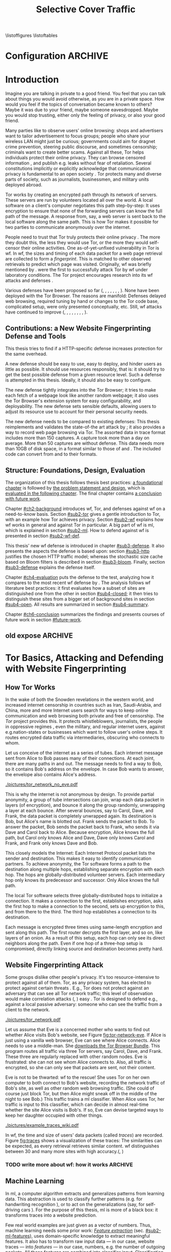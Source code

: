 #+TITLE: Selective Cover Traffic
#+PRIORITIES: A D B
#+TODO: KEYWORDS WRITE CHECK | DANIEL FINAL
#+TODO: RECHECK | DANIEL FINAL
#+TODO: | DANIEL_BUT_NEEDS_SUBPARTS
#+TODO: TODO | PENDING
\listoffigures
\listoftables
* Configuration							    :ARCHIVE:
#+BIBLIOGRAPHY: master plain option:-d
#+LATEX_CLASS: scrreprt
#+LATEX_CLASS_OPTIONS: [a4paper,12pt]
#+LATEX_HEADER: \usepackage{adjustbox}
#+LATEX_HEADER: \usepackage{algorithm}
#+LATEX_HEADER: \usepackage[noend]{algpseudocode}
#+LATEX_HEADER: \usepackage{amsmath}
#+LATEX_HEADER: \usepackage{booktabs} % for \toprule
#+LATEX_HEADER: \usepackage{float}
#+LATEX_HEADER: \usepackage{hyperref}
#+LATEX_HEADER: \usepackage[tracking=true]{microtype}
#+LATEX_HEADER: \usepackage{natbib}
#+LATEX_HEADER: \usepackage{numprint}
#+LATEX_HEADER: \usepackage{pgf}
#+LATEX_HEADER: \usepackage{setspace}
#+LATEX_HEADER: \onehalfspacing
#+LATEX_HEADER: \usepackage{tikz}
#+LATEX_HEADER: \usepackage{times}
# glossaries after hyperref
#+LATEX_HEADER: \usepackage{glossaries}
#+LATEX_HEADER: \setacronymstyle{long-short}
#+LATEX_HEADER: \newacronym{ml}{ML}{machine learning}
#+LATEX_HEADER: \newacronym{wf}{WF}{website fingerprinting}
#+LATEX_HEADER: \newacronym{tn}{TN}{true negatives}
#+LATEX_HEADER: \newacronym{fn}{FN}{false negatives}
#+LATEX_HEADER: \newacronym{fp}{FP}{false positives}
#+LATEX_HEADER: \newacronym{tp}{TP}{true positives}
# end glossaries
#+LATEX_HEADER: \pagenumbering{roman}
#+LATEX_HEADER: \restylefloat{table}
#+LATEX_HEADER: \setlongtables
#+LATEX_HEADER: \npdecimalsign{.}
#+LATEX_HEADER: \nprounddigits{2}
#+LATEX_HEADER: \npthousandthpartsep{}
#+LATEX_HEADER: \makeindex
# begin HU preset
#+LATEX_HEADER: \renewcommand*{\maketitle}{\thispagestyle{empty}
#+LATEX_HEADER:
#+LATEX_HEADER: \newlength{\parindentbak} \setlength{\parindentbak}{\parindent}
#+LATEX_HEADER: \newlength{\parskipbak} \setlength{\parskipbak}{\parskip}
#+LATEX_HEADER: \setlength{\parindent}{0pt}
#+LATEX_HEADER: \setlength{\parskip}{\baselineskip}
#+LATEX_HEADER:
#+LATEX_HEADER: \begin{minipage}[c][3cm][c]{12cm}
#+LATEX_HEADER: \textsc{%
#+LATEX_HEADER: % optischer Randausgleich per Hand:
#+LATEX_HEADER: \hspace{-0.4mm}\textls*[68]{\Large Humboldt-Universität zu Berlin}\\
#+LATEX_HEADER: \normalsize \textls*[45]{
#+LATEX_HEADER: Mathematisch-Naturwissenschaftliche Fakultät\\
#+LATEX_HEADER: Institut für Informatik
#+LATEX_HEADER: }
#+LATEX_HEADER: }
#+LATEX_HEADER: \end{minipage}
#+LATEX_HEADER: \hfill
#+LATEX_HEADER:
#+LATEX_HEADER: \sffamily
#+LATEX_HEADER:
#+LATEX_HEADER: \vfill
#+LATEX_HEADER:
#+LATEX_HEADER: \begin{center}
#+LATEX_HEADER: \begin{doublespace}
#+LATEX_HEADER: \vspace{\baselineskip}
#+LATEX_HEADER: {\LARGE \textbf{Defending against Tor Website Fingerprinting with Selective Cover Traffic}}\\
#+LATEX_HEADER: %\vspace{1\baselineskip}
#+LATEX_HEADER: {\Large
#+LATEX_HEADER: Diplomarbeit\\
#+LATEX_HEADER: zur Erlangung des akademischen Grades\\
#+LATEX_HEADER: Diplominformatiker
#+LATEX_HEADER: \vspace{\baselineskip}
#+LATEX_HEADER: }
#+LATEX_HEADER: \end{doublespace}
#+LATEX_HEADER: \end{center}

#+LATEX_HEADER: {\large
#+LATEX_HEADER:   \begin{tabular}{llll}
#+LATEX_HEADER:     eingereicht von:    & Michael Kreikenbaum && \\ %
#+LATEX_HEADER:     geboren am:         & 13.09.1981 && \\
#+LATEX_HEADER:     in:                 & Northeim && \\
#+LATEX_HEADER:     &&&\\
#+LATEX_HEADER:     Gutachter:          & Prof. Dr. Konrad Rieck (Universität Braunschweig) && \\
#+LATEX_HEADER: 		        & Prof. Dr. Marius Kloft (Universität  Kaiserslautern)&& \\%
#+LATEX_HEADER: 				 %
#+LATEX_HEADER:     &&&\\
#+LATEX_HEADER:     eingereicht am:     & \dots\dots \\ %
#+LATEX_HEADER:                                     %
#+LATEX_HEADER:                                     %
#+LATEX_HEADER:                                     %
#+LATEX_HEADER:                                     %
#+LATEX_HEADER:   \end{tabular}
#+LATEX_HEADER: }}
#+LATEX_HEADER: \makeatletter
#+LATEX_HEADER: \def\BState{\State\hskip-\ALG@thistlm}
#+LATEX_HEADER: \makeatother
#+OPTIONS: H:6
* Introduction
#+BEGIN_LaTeX
\pagenumbering{arabic}
#+END_LaTeX
  #+INDEX: Tor
  #+INDEX: website fingerprinting
  #+INDEX: fingerprint
  Imagine you are talking in private to a good friend. You feel that
  you can talk about things you would avoid otherwise, as you are in a
  private space. How would you feel if the topics of conversation
  became known to others? Maybe it was due to your friend, maybe
  someone eavesdropped. Maybe you would stop trusting, either only the
  feeling of privacy, or also your good friend.


  Many parties like to observe users' online browsing: shops and
  advertisers want to tailor advertisement to focus groups; people who
  share your wireless LAN might just be curious; governments could aim for
  dragnet crime prevention, steering public discourse, and sometimes
  censorship; criminals want to create better scams. Against all
  these, Tor \citep{tor-design} helps individuals protect their online
  privacy. They can browse censored information \citep{jardine2016tor},
  and publish e.g. leaks without fear of retaliation. Several
  constitutions implicitly \citep{katz} or explicitly
  \citep[Art.10]{grundgesetz} acknowledge that communication privacy
  is fundamental to an open society \citep[ch.10]{popper2012open}. Tor
  protects many and diverse parts of society, such as journalists,
  businessmen, and military units deployed abroad.


  Tor \citep{tor-design} works by creating an encrypted path through
  its network of servers. These servers are run by volunteers located
  all over the world. A local software on a client's computer
  negotiates this path step-by-step: It uses encryption to ensure that
  none of the forwarding servers can know the full path of the
  message. A response from, say, a web server is sent back to the
  local software along the same path. This is how Tor makes it
  possible for two parties to communicate anonymously over the
  internet.


  People need to trust that Tor truly protects their online
  privacy \citep{challenges}. The more they doubt this, the less they
  would use Tor, or the more they would self-censor their online
  activities. One as-of-yet-unfixed vulnerability in Tor is
  \gls{wf}. In \gls{wf}, the sizes and timing of each data packet for
  a web page retrieval are collected to form a /fingerprint/. This is
  matched to other  observed retrievals to predict which page was
  visited. Originally, \Gls{wf} was briefly mentioned by
  \citet{SSL}. \citet{panchenko} were the first to successfully attack
  Tor by \gls{wf} under laboratory conditions. The Tor project
  encourages research into its \gls{wf} attacks and
  defenses \citep{experimental}.


  Various defenses have been proposed so far (\citet{hintz02},
  \citet{morphing09}, \citet{httpos2011},
  \citet{oakland2012-peekaboo}, \citet{effective2014},
  \citet{a-systematic2014}, \citet{wtfpad2015} \citet{wang2015walkie},
  \citet{DBLP:journals/popets/CherubinHJ17}). None have been deployed
  with the Tor Browser. The reasons are manifold: Defenses delayed
  \citep{brutlag2009speed} web browsing, required tuning by hand or
  changes to the Tor code base, complicated setup, were only presented
  conceptually, etc. Still, \gls{wf} attacks have continued to improve
  (\citet{quantifying}, \citet{ssl-traffic-analysis}, \citet{hintz02},
  \citet{ccsw09-fingerprinting}, \citet{panchenko},
  \citet{ccs2012-fingerprinting}, \citet{effective2014},
  \citet{panchenko2}, \citet{197185}).
** Contributions: a New Website Fingerprinting Defense and Tools
   :PROPERTIES:
   :CUSTOM_ID: intro.contribution
   :END:
   This thesis tries to find if a HTTP-specific defense increases
   protection for the same overhead.


   A new defense should be easy to use, easy to deploy, and hinder
   users as little as possible. It should use resources responsibly,
   that is: it should try to get the best possible defense from a
   given resource level. Such a defense is attempted in this
   thesis. Ideally, it should also be easy to configure.


   The new defense tightly integrates into the Tor Browser; it tries
   to make each fetch of a webpage look like another random webpage;
   it also uses the Tor Browser's extension system for easy
   configurability, and deployability. The new defense sets sensible
   defaults, allowing users to adjust its resource use to account for
   their personal security needs.


   The new defense needs to be compared to existing defenses: This
   thesis reimplements and validates the state-of-the art attack by
   \citet{panchenko2}; it also provides a way to record web page
   browsing via Tor. The assorted data in trace format includes more
   than 150 captures. A capture took more than a day on average. More
   than 50 captures are without defense. This data needs more than
   10GB of disk space, in a format similar to those of
   \citet{effective2014} and \citet{panchenko2}. The included code can
   convert from and to their formats.
** Structure: Foundations, Design, Evaluation
The organization of this thesis follows thesis best practices: [[#ch2-background][a
foundational chapter]] is followed by [[#ch3-newdefense][the problem statement and design]],
which is [[#ch4-evaluation][evaluated in the following chapter]]. The final chapter
contains [[#ch6-conclusion][a conclusion with future work]].


Chapter [[#ch2-background]] introduces \gls{wf}, Tor, and defenses against
\gls{wf} on a need-to-know basis. Section [[#sub2-tor]] gives a gentle
introduction to Tor, with an example how Tor achieves privacy. Section
[[#sub2-wf]] explains how \gls{wf} works in general and against Tor in
particular. A big part of \gls{wf} is \gls{ml}, which is
explained in section [[#sub2-ml]]. How to defend against \gls{wf} is
presented in section [[#sub2-wf-def]].


This thesis' new \gls{wf} defense is introduced in chapter
[[#sub3-defense]]. It also presents the aspects the defense is based
upon: section [[#sub3-http]] justifies the chosen HTTP traffic model;
whereas the stochastic size cache based on Bloom filters
\citep{Bloom70space/timetrade-offs} is described in section
[[#sub3-bloom]]. Finally, section [[#sub3-defense]] explains the defense
itself.


Chapter [[#ch4-evaluation]] puts the defense to the test, analyzing how it
compares to the most recent \gls{wf} defense by
\citet{DBLP:journals/popets/CherubinHJ17}. The analysis follows
\gls{wf} literature best practices: it first evaluates how a subset of
sites are distinguished one from the other in section [[#sub4-closed]]; it
then tries to distinguish these sites from a bigger set of background
sites in section [[#sub4-open]]. All results are summarized in section
[[#sub4-summary]].


Chapter [[#ch6-conclusion]] summarizes the findings and presents courses
of future work in section [[#future-work]].
** old expose                                                       :ARCHIVE:
**** Thesis Contribution
     This thesis presents and tests a new defense against \gls{wf}. This
     new defense mimics HTTP\cite{rfc7230}-shaped cover traffic: Each
     web page retrieval is augmented by stochastically-drawn dummy HTTP
     traffic\cite{newtrafficmodel}. This could optimize the protection
     offered for given bandwidth overhead. It is implemented in a
     browser extension, which makes the defense easier to install,
     configure, and maintain.
**** Thesis Structure
     The following chapters try to solve the question whether the new
     defense works more effectively than existing ones.

     Chapter [[#ch2-background]] provides basic background for the IT-savvy
     who have not yet encountered Tor, machine learning, or website
     fingerprinting. For the Tor network, we treat its basic structure
     and why \gls{wf} might be a credible threat. \Gls{ml} basic steps
     and algorithms are briefly skimmed. Finally, \gls{wf} on Tor is
     presented. These parts can safely be skipped given previous
     knowledge.

     The defense's why and how (motivation and design) is described in
     chapter [[#sub3-defense]]. This also describes the bloom sort data
     structure for stochastically saving object sizes.

     Chapter [[#ch4-evaluation]] evaluates the defense. It first describes
     the data-gathering process. Next, the website fingerprinting
     attacks of \cite{panchenko2}, and \cite{ccsw09-fingerprinting} are
     validated on defenseless data. This is followed by the evaluation
     on data with cloaking.

     Chapter [[#ch6-conclusion]] summarizes the results, shows a path to
     implementation, with both included and additional further work.
* Tor Basics, Attacking and Defending with Website Fingerprinting
  :PROPERTIES:
  :CUSTOM_ID: ch2-background
  :END:
** How Tor Works
   :PROPERTIES:
   :CUSTOM_ID: sub2-tor
   :END:
  In the wake of both the Snowden revelations in the western world,
  and increased internet censorship in countries such as Iran,
  Saudi-Arabia, and China\citep{china}, more and more Internet users
  search for ways to keep online communication and web browsing both
  private and free of censorship. The /Tor/ project \citep{tor-design}
  provides this. It protects whistleblowers, journalists, the people
  in oppressive regimes \citep{jardine2016tor}, even the military, and
  regular internet users, against e.g.\space{}nation-states or businesses
  which want to follow user's online steps. It routes encrypted data
  traffic via intermediaries, obscuring who connects to whom.



  Let us conceive of the internet as a series of tubes. Each internet
  message sent from Alice \citep[sec.II]{rivest1978method} to Bob
  passes many of their connections. At each joint, there are many
  paths in and out. The message needs to find a way to Bob, so it
  contains Bob's address on the envelope. In case Bob wants to answer,
  the envelope also contains Alice's address.

  #+CAPTION[Tor network]: Tor Network. Tor-protected links are dashed and Tor green \citep{tor-style}. Onion icon marks Tor servers, \copyright Tor project. Inspired by \href{https://upload.wikimedia.org/wikipedia/commons/a/a1/How_Tor_Works_3.svg}{Wikipedia}.
  #+NAME: fig:tor-network
  #+ATTR_LATEX: :float t :width 0.7\textwidth
  [[./pictures/tor_network_no_eve.pdf]]
  # todo: auto-convert svg to pdf

  This is why the internet is not anonymous by design. To provide
  partial anonymity, a group of tube intersections can join, wrap each
  data packet in layers (of encryption), and bounce it along the group
  randomly, unwrapping a layer at each bounce. After several bounces,
  say to Carol, Dave, and Frank, the data packet is completely
  unwrapped again. Its destination is Bob, but Alice's name is blotted
  out. Frank sends the packet to Bob. To answer the packet, Bob sends
  the packet back to Frank, who sends it via Dave and Carol back to
  Alice. Because encryption, Alice knows the full path, but Carol only
  knows Alice and Dave, Dave only knows Carol and Frank, and Frank
  only knows Dave and Bob.\\


  This closely models the Internet: Each Internet Protocol
  \citep{rfc791} packet lists the sender and destination. This makes
  it easy to identify communication partners. To achieve anonymity,
  the Tor software forms a path to the destination along multiple
  hops, establishing separate encryption with each hop. The hops are
  globally-distributed volunteer servers. Each intermediary hop only
  knows its predecessor and successor. Only Alice knows the full path.


  The local Tor software selects three globally-distributed hops to
  initialize a connection. It makes a connection to the first,
  establishes encryption, asks the first hop to make a connection to
  the second, sets up encryption to this, and from there to the
  third. The third hop establishes a connection to its destination.

  Each message is encrypted three times using same-length encryption
  and sent along this path. The first router decrypts the first layer,
  and so on, like layers of an onion. As a result of this setup, each
  hop can only see its direct neighbors along the path. Even if one
  hop of a three-hop setup is compromised, directly linking source and
  destination becomes pretty hard.
** Website Fingerprinting Attack
   :PROPERTIES:
   :CUSTOM_ID: sub2-wf
   :END:
   #+INDEX: trace
   Some groups dislike other people's privacy. It's too
   resource-intensive to protect against all of them. Tor, as any
   privacy system, has elected to protect against certain threats
   \citep{tor-design}. E.g., Tor does not protect against an adversary
   that can see all Tor network traffic; this level of observation
   would make correlation attacks (\citet{flow-correlation04},
   \citet{ccs2013-usersrouted}) easy \citep[sec.9]{tor2014}. Tor is
   designed to defend e.g., against a local passive adversary: someone
   who can see the traffic from a client to the network.

  #+CAPTION[Tor network with website fingerprinter]: Tor Network as in [[fig:tor-network]]. Alice's mother Eve can see all of Alice's WLAN traffic, and tries to perform website fingerprinting.
  #+NAME: fig:tor-network-eve
  #+ATTR_LATEX: :float t :width 0.7\textwidth
  [[./pictures/tor_network.pdf]]


   # no re-flow in this paragraph (breaks link)
   Let us assume that Eve is a concerned mother who wants to find out
   whether Alice visits Bob's website, see Figure
   [[fig:tor-network-eve]]. If Alice is just using a vanilla web browser,
   Eve can see where Alice connects. Alice needs to use a
   middle-man. She [[https://www.torproject.org/download/download-easy.html.en][downloads the Tor Browser Bundle]]. This program
   routes all traffic via three Tor servers, say Carol, Dave, and
   Frank. These three are regularly replaced with other random
   nodes. Eve is frustrated: she can not see whom Alice connects
   to. Also, all traffic is encrypted, so she can only see that
   packets are sent, not their content.


   Eve is not to be thwarted: \Gls{wf} to the rescue! She uses Tor on
   her own computer to both connect to Bob's website, recording the
   network traffic of Bob's site, as well as other random web browsing
   traffic. (She could of course just block Tor, but then Alice might
   sneak off in the middle of the night to see Bob.) This traffic
   trains a \gls{ml} classifier. When Alice uses Tor, her traffic is
   input to this classifier, which can decide in almost real-time
   whether the site Alice visits is Bob's. If so, Eve can devise
   targeted ways to keep her daughter occupied with other things.


# ## code, last trace does not fit well
# wiki = scenario.list_all("17-12-26")[0].get_traces()["wikipedia.org"]
# mplot.traces([wiki[x-1] for x in [5, 26, 45, 35, 32, 24, 44, 1]]) #
    #+CAPTION[Trace visualization example]: Example of traces of wikipedia.org. Box width is the time to the next packet, box height the size of the packet (positive incoming, negative outgoing). The top traces seem similar to the naked eye (modulo time dilation). The bottom trace does not fit this pattern. The whole of Wikipedia's traces were recognized with 100% accuracy in a set of 30 sites. (overall accuracy 98.57%)
    #+NAME: fig:traces
    #+ATTR_LATEX: :float t :width 0.7\textwidth
    [[./pictures/example_traces_wiki.pdf]]

   In \gls{wf}, the time and size of users' data packets (called
   /traces/) are recorded.  Figure [[fig:traces]] shows a visualization of
   these traces: The similarities can be expected, as every retrieval
   retrieves similar content. \Gls{wf} distinguishes between 30 and
   many more sites with high accuracy.(\citet{panchenko2},
   \citet{effective2014} \citet{197185})
*** TODO write more about wf: how it works                          :ARCHIVE:
** Machine Learning
   :PROPERTIES:
   :CUSTOM_ID: sub2-ml
   :END:
   #+INDEX: machine learning
   In \glsdesc{ml}, a computer \citep{turing1936a} algorithm extracts
   and generalizes patterns from learning
   data.\citep[ch.1.2]{rieckdiss} This abstraction is used to classify
   further patterns (e.g. for handwriting recognition
   \citep[sec.11.7]{esl}), or to act on the generalizations (say, for
   self-driving cars \citep{montemerlo2008junior}). For the purpose of
   this thesis, \gls{ml} is more of a black box: it transforms traces
   into a website prediction.


   Few real world examples are just given as a vector of
   numbers.\citep[sec.1.3.1]{duda} Thus, machine learning needs some
   prior work: [[#sub2-ml-features][/Feature extraction/]] (sec. [[#sub2-ml-features]]), uses
   domain-specific knowledge to extract meaningful features. It also
   has to transform raw input data --- in our case, website traces ---
   into /features/ --- in our case, numbers, e.g. the number of
   outgoing packets. All these features are combined into classifier
   input. [[#sub2-ml-class][Classification]] (sec. [[#sub2-ml-class]]) takes feature extraction's
   output as input. Its task is two-fold: it first generalizes from
   training data. Trained, it assigns input data into categories. In
   order to evaluate how well this works, section [[#sub2-ml-measure]] presents
   [[#sub2-ml-measure][measures to evaluate \gls{ml} performance]].
*** Feature Extraction
    :PROPERTIES:
    :CUSTOM_ID: sub2-ml-features
    :END:
    #+INDEX: feature extraction
    #+INDEX: machine learning!feature extraction
    The natural world has an abundance of
    information. \citet[ch.24]{russell1995modern} mention that even a
    1 megapixel camera, sampled at 60Hz, produces more than 10 GB of
    data per minute. The more features are used in \gls{ml}, the
    higher the amount of data required to correctly train a classifier
    \citep[sec.1.2.3]{mitchell}. Knowing the subject domain can help
    in condensing information: the aim is to keep class-specific
    information, and to discard individual attributes and noise
    \citep[sec.1.3.1]{duda}. Some classifiers expect their input as
    elements of f.ex. a Hilbert space \citep[sec.1.3.3]{iml}. In
    this case, email texts e.g., /must/ be transferred to some other
    representation.


    Feature extraction is highly domain-dependent
    \citep[sec.1.3.1]{duda}. Let us examine \gls{wf} features en
    detail: \Gls{wf} input data needs to be wrangled
    \citep{kandel2011research} for the classification to work: extra
    information that might change from request to request --- such as
    IP addresses \citep{rfc791}, or the absolute time of the
    retrieval --- needs to be removed or unified to a common
    format. The trick is as always: keeping the signals and discarding
    the noise; in other words: finding those features with the biggest
    difference of the class means relative to class standard
    deviations.\citep[sec.10.14.2]{duda}


    The source data in \gls{wf} are traces, say in =pcap=
    \citep{pcap-manual} format. From these, only the size, and timing
    of each packet is extracted. The packet direction is encoded in
    the size (\citet{panchenko}, \citet{a-systematic2014}), either
    positive or negative. These uniquely describe the web retrieval
    for \gls{wf} \citep[Fact 1]{a-systematic2014}. The size of files
    is hidden by the traffic's encryption; the closest approximation
    \citep{wpes13-fingerprinting} is the size of each TLS
    \citep{rfc5246} record. Alternatives to this are sizes of TCP
    \citep{rfc793}, Tor \citep{tor-design} cell, or IP \citep{rfc791}
    packets. As of \citet{wpes13-fingerprinting}, these work similarly
    well.


    The earliest \gls{wf} attacks (\citet{quantifying},
    \citet{ssl-traffic-analysis}, \cite{hintz02}) only used packet
    sizes as features to attack SSL
    \citep{sslv3}. \citep[sec.7]{tor-design} conjectured that \Gls{wf}
    against Tor would be hampered by Tor's fixed (data) cell size
    \citep[sec.0.2,3]{tor-spec}. Five years later,
    \cite{ccsw09-fingerprinting} confirmed this resilience in
    comparison with other privacy-enhancing technologies, but still
    showed better-than-random classification.


    #+CAPTION[CUMUL features example]: CUMUL features example
    #+NAME: fig:CUMUL_traces
    #+ATTR_LATEX: :float t :width 0.7\textwidth
    [[./pictures/CUMUL_2017-12-31.pdf]]
    # code: see [[file:bin/mplot.py::traces_cumul%20usage]]

    \citet{panchenko} increased closed-world \gls{wf} accuracy on
    \citet{ccsw09-fingerprinting}'s dataset from 2.96% to 54.61%
    (section [[#sub2-ml-measure]] defines accuracy etc.). They added
    \gls{wf}-specific features, such as the percentage of incoming
    packets, the estimated size of the HTML \citep{html5} page,
    etc. \citet{effective2014} used close to 4000 features. On a
    smaller dataset, they achieved a true-positive rate of 84%, with a
    false-positive rate of 0.6%. \citet{panchenko2} use a cumulative
    size metric, CUMUL. As seen in Figure [[fig:CUMUL_traces]] these provide
    a graphical representation of traces, while still allowing for
    computer-based comparison after normalization. To create this,
    they sum the incoming and outgoing bytes. To extract the same
    number of features from each trace, they interpolate 100 data
    points from these. \citet{kfingerprint} provide a state-of-the-art
    \gls{wf} attack. They also measure how much each feature adds to
    classification. Their approach uses approximately 150 features
    with a unique Random Forest \citep{DBLP:journals/ml/Breiman01}
    fingerprint classification that appears to use error-correcting
    output codes (\citet[sec.3.1]{197185},
    \citet{DBLP:journals/jair/DietterichB95}).
*** Classification
    :PROPERTIES:
    :CUSTOM_ID: sub2-ml-class
    :END:
    #+INDEX: classification
    #+INDEX: test data
    #+INDEX: training data
    #+INDEX: classification!training data
    #+INDEX: classification!test data
    #+INDEX: machine learning!classification
    \Gls{wf} /classification/ tries to assign a website to a trace's
    features extracted in the previous step.  The previous step
    [[#sub2-ml-features][feature extraction]] transforms traces (raw input data) to
    features. In /classification/, these features are used for two
    purposes: some traces' features are used for training the
    classifier, others for testing.


    For \citet[sec.1.1]{mitchell}, in \gls{ml}, a computer program
    learns how to do a task /T/ from experience /E/ according to
    performance measure /P/, if it improves at /T/ as measured by /P/,
    given /E/. \cite{914517} provide a formal definition: The task of
    (binary) classification is to approximate a function $f:
    \mathbb{R}^n \to \{-1, 1\}$. The given /training data/ points
    $(\mathbf{x}, y) \in X \times Y = \mathbb{R}^n \times \{-1, 1\}$ are drawn
    from an independent and identically distributed (i.i.d.)
    distribution. Using these, a hypothesis $h$
    \citep[sec.18.2]{russell1995modern} can be estimated. The aim is
    to minimize the /hypothesis's error/
    #+BEGIN_EXPORT latex
    \begin{equation}
    R[h] = \int l(h(\mathbf{x}), y) \mathrm{d}P(\mathbf{x}, y)
    \end{equation}
    #+END_EXPORT
    with an adequately defined /loss function/ $l$, say $l(x, y) = 0$
    if $x == y$ else $1$. As the probability distribution $P$ is not
    known, it is often estimated as the /empirical risk/
    #+BEGIN_EXPORT latex
    \begin{equation}
     R_{emp}[h] = \frac{1}{n} \sum_{i=1}^{n} l(h(\mathbf{x_{i}}), y_{i})
     \end{equation}
    #+END_EXPORT
    over all points of training data. As of \citet[sec.1.1]{iml}, this
    can be extended to multi-class-classification, where $Y$ contains
    more than two labels. More and other classes of input and output
    are possible. \citet[sec.18.1]{russell1995modern} makes the
    distinction that class labels are not always provided. Providing
    the labels is called /supervised learning/. Finding patterns in
    unlabeled data is called /unsupervised learning/. In between
    these, there is also /semi-supervised learning/, where some data
    is labeled, and/or these labels are not necessarily accurate
    (say, user-reported ages). /Reinforcement learning/ provides
    guidance only after the fact. This guidance is only in the form of
    "yes, you did well", or "no, do better next time".



    While classification input can have many types, in \gls{wf} it is
    always a vector, most often of numbers. In classifier /training/
    \cite[sec.1.3.1]{iml}, a classifier gets as input several feature
    vectors $\{x_1, \ldots, x_n\} \subset X$ and their respective classes
    $\{y_1, \ldots, y_n\} \subset Y$ as pairs $(x_i, y_i)$ and tries to
    generalize a relationship. This combination of feature vectors and
    their classes is called /training data/ \citep[sec.2.2]{esl}. In
    actual /classification/, the classifier only receives input
    feature vectors, and needs to predict the class label. In
    \gls{wf}, this is: the web page. This data is called /test data/
    and is used to test classifier performance.


    What happens in classification steps depends on the
    classifier. Most classifiers, such as support vector machines form
    an internal model from which further input data is
    classified. Others, notably k-Nearest-Neighbors, classify directly
    without an intermediary model.
*** Measuring Performance
    :PROPERTIES:
    :CUSTOM_ID: sub2-ml-measure
    :END:
    #+INDEX: Accuracy
    #+INDEX: Area Under [the ROC] Curve (AUC)
    #+INDEX: AUC
    #+INDEX: AUC$_{0.01}$
    #+INDEX: AUC!bounded
    #+INDEX: closed world
    #+INDEX: confusion matrix
    #+INDEX: False Positive Rate (FPR)
    #+INDEX: open world
    #+INDEX: Receiver Operating Characteristic (ROC) curve
    #+INDEX: ROC curve
    #+INDEX: True Positive Rate (TPR)
    #+INDEX: world!closed
    #+INDEX: world!open
    To find out if \gls{wf} attacks work, and if defenses prevent them
    from working, their success can be measured. The simplest
    form of measurement is simply counting how many traces were
    classified correctly, and dividing by the total number of
    traces. This is called /accuracy/.\citep{powers} For other types
    of measurement, a /confusion matrix/ helps to
    illustrate the different cases that can occur in \gls{wf}. See
    Table [[tab:confusion_matrix]].

    #+CAPTION[Confusion matrix]: (binary) Confusion matrix. Correctly classified traces are in bold.
    #+NAME: tab:confusion_matrix
    #+ATTR_LATEX: :align |l||l | l|
    |----------------------+-----------------------+-----------------------|
    | <20>                 |                       |                       |
    |                      | real wikipedia.org    | real onclickads.net   |
    |----------------------+-----------------------+-----------------------|
    | predicted as wikipedia.org | *True Positives (TP)* | False Positives (FP)  |
    | predicted as onclickads.net | False Negatives (FN)  | *True Negatives (TN)* |
    |----------------------+-----------------------+-----------------------|


    This matrix counts the number of classifications. For example, if
    a trace that was recorded from /wikipedia.org/ is classified as
    /onclickads.net/, this increases the \gls{fn} count by 1. Each
    trace is categorized by whether it /is/ a sensitive website (here:
    wikipedia.org), and whether it is /classified/ as such. From these
    values, metrics can be derived. Apart from /accuracy/, the main
    metrics used in \gls{wf} literature are /True-/, and
    /False-Positive-Rate/. These are defined as

    #+ATTR_LATEX: :align r c l
    | Accuracy            | := | $(TP + TN) / (TP + FP + FN + TN)$ |
    | True Positive Rate  | := | $TP / (TP + FN)$                  |
    | False Positive Rate | := | $FP / (FP + TN)$                  |



    There are two scenarios of testing \gls{wf} in experiments,
    /closed-world/ and /open-world/ \citep[sec.3.2]{panchenko}. In a
    closed-world scenario, a fixed number of pages, say 100, are
    compared one to the other, the classifier only has to distinguish
    between these. Accuracy measures this classifier's success. In an
    open-world scenario, a certain number, say 4000, of background
    pages are additionally captured. The previously captured (100)
    sites are called /foreground/ pages. The classifier's task is to
    distinguish between foreground and background pages. The scenario
    is that there are certain censored sites, say wikileaks.org, which
    need to be distinguished from normal web browsing, say
    tagesschau.de.


#+CAPTION[ROC curve example]: (Example) receiver operating characteristic (ROC) curve for the WANG14 \citep[sec.4.1]{panchenko2} data set. The point at the top left (0, 1) is optimal. The ROC-curve shows possible true- to false-positive ratios. Each point on the curve corresponds to one confusion matrix \citep[sec.4.0]{Fawcett:2006:IRA:1159473.1159475}: the farther to the right on the curve, the more classification tends towards positive classification.
#+NAME: fig:roc-example
#+ATTR_LATEX: :float t :width 0.7\textwidth
[[./pictures/roc-WANG14-on-2014-05-23-(result-811).pdf]]
# mplot.roc_helper_open_world_binary(results.for_id(811))


    Some classifiers not only yield the input's class, but also output
    a certainty or probability: This indicates how sure the classifier
    is of the classification. In this dual scenario of having
    background and foreground pages, it becomes possible to weight how
    important each classification is. For example, if a nation state
    were to raid people's houses if they access a certain website, it
    better be very sure that they did in fact access the website. If
    Eve wants to check in on Alice whenever her daughter visits Bob's
    website, she might prefer some other sites to classify as Bob's.


    A /Receiver Operating Characteristic Curve/ (ROC-Curve)
    \citep{Fawcett:2006:IRA:1159473.1159475} --- see Figure
    [[fig:roc-example]] --- shows the classifier strictness
    trade-off. This diagram contrasts classifier true-, and
    false-positive-rate. The /area under/ this /curve/ (AUC) can be
    measured. The closer this value is to 1, the better. If one is
    mainly interested in few false positives, the leftmost section of
    the ROC-curve is of particular interest. The area under the curve
    bounded up to a false positive rate of, say 1%, is called /bounded
    AUC/ and denoted AUC_{0.01} \citep[sec.5.1.3]{rieckdiss}.
**** more                                                           :ARCHIVE:
- multi-class confusion matrix
  - more than two classes
  - here: denote one as negative/background, all others as positive/fg
  - multiple definitions for tpr/fpr/...
    - solokova
    - info retrieval
    - one assumedly used by panchenko
** Defending against Website Fingerprinting
   :PROPERTIES:
   :CUSTOM_ID: sub2-wf-def
   :END:
   #+INDEX: LLaMA
   #+INDEX: defenses!LLaMA
   This section describes defenses against \gls{wf} as described
   [[#sub2-wf][previously]] in section [[#sub2-wf]]: \gls{wf} attacks have become
   increasingly better using \gls{ml}. \Gls{wf} thus effectively
   de-anonymizes the traffic that users thought private: it could for
   example expose a dissident to his nation state, nullifying this
   part of Tor's protection.  The task of defenses is to confuse such
   a \gls{wf} attacker. As most \gls{ml}, \gls{wf} uses statistical
   properties of the underlying data. It could possibly be defeated by
   shuffling these properties. The total number of incoming packets
   e.g. is a feature used by almost all modern attacks.  As seen in
   Figure [[fig:total_packets_in]]
   \citet{DBLP:journals/popets/CherubinHJ17} create additional
   packets, but preserve site separation and ordering.
   # created using mplot.total_packets_in_helper(['disabled/bridge--2018-01-12--30@50', 'defense-client/bridge--2018-01-07--30@50'])
   #+CAPTION[Distribution of number of total incoming packets]: Distribution of number of total incoming packets, once without defense, once using LLaMA \citep{DBLP:journals/popets/CherubinHJ17}.
   #+NAME: fig:total_packets_in
   #+ATTR_LATEX: :float t :width 0.7\textwidth
[[./pictures/total_packets_in_disabled___bridge--2018-01-12--30@50_defense-client___bridge--2018-01-07--30@50__bing.com_wordpress.com_gmw.cn_wikipedia.org__palette_colorblind.pdf]]


   Traffic analysis \citep{introta} assumes that encryption is
   unbreakable, and tries to find information from metadata:
   observable streams of traffic, e.g. radio wave origin, or IP packet
   size and timing. From inception, Tor \citep[sec.3.1]{tor-design}
   provided some defense against traffic analysis. For one, all Tor
   /data/ cells have the same size, which protects against identifying
   them by size only. Tor also multiplexes all traffic into a single
   stream, making it hard to distinguish the multiple streams that
   most websites require, let alone parallel website retrieval.
   Unavoidably, Tor also increases traffic latency
   \citep[sec.2.2]{rfc1925}, so that attacks have a harder time
   relying on packet timing \citep{challenges}. This makes \gls{wf}
   harder, to the point that it was mentioned, but not hindered, in
   \citet[sec.7]{tor-design}.


   To protect against \gls{wf}, several early attack authors also
   mentioned possible defenses: \citet[sec.5]{Wagner96analysisof}
   proposed padding SSL \citep{sslv3} so that HTTP GET
   \citep[sec.4.3.1]{rfc7231} URLs would be
   concealed. \citet[sec.3]{ssl-traffic-analysis} proposed three
   possible defenses: an additional padding layer between HTTP and
   SSL, modifying the web pages themselves, or using web proxies.
   \citet[sec.8]{hintz02} suggested padding, switching off
   e.g. images, and transferring a whole page in one connection.  The
   first website fingerprinters considered only packet lengths. This
   made it seem sensible to defend by altering the lengths of packets
   by padding, as evaluated e.g.\space{}by
   \citet[sec.5.1]{ssl-traffic-analysis}.



   The previous defenses attempted to hinder \gls{wf} in general, not
   on Tor. Several attack authors also proposed Tor-specific defenses.
   \citet[sec.6]{panchenko} add noise to traffic. They /camouflage/ by
   loading another page simultaneously in the
   background. \citet{ccs2012-fingerprinting},
   \citet{a-systematic2014}, \citet{kfingerprint},
   \citet{effective2014}, \citet{panchenko}, and \citet{wtfpad2015}
   found this simple defense to be surprisingly effective, albeit at a
   high overhead. As more and more features were used to classify the
   traces, different ways of altering the data were evaluated by
   several researchers: several ways of padding
   (\citet{Liberatore:2006}, \citet{oakland2012-peekaboo},
   \citet{a-systematic2014}, \citet{ccs2012-fingerprinting},
   \citet{wang2015walkie}), or altering traffic sizes to fit another
   web page's (\citet{morphing09}, \citet{httpos2011}).


   Prior to \citet{oakland2012-peekaboo}, most \gls{wf} defenses
   altered specific \gls{ml} features, e.g. single packet size. This
   created an arms race between attacks and defenses - the attacks
   finding new feature combinations to use, the defenses obfuscating
   these. To stop this, \citet{oakland2012-peekaboo} introduced the
   idea of a /general defense/ into the context of website
   fingerprinting. The aim is to transform groups of web retrievals so
   that all members look the same. They proposed a traffic-flow
   security \citep[ch.10.3]{applied96} solution called /BuFLO/:
   fixed-rate transmission of all data, with dummy traffic for gaps,
   for the estimated duration of web site retrieval.  This idea was
   improved on by \citep{a-systematic2014}. Both of these exhibit high
   overhead, as they send data at a fixed rate. \citet{effective2014}
   proposed the (offline) defense of morphing all traffic to
   supersequences of traffic patterns.


   The stochastic defenses of \citet{wang2015walkie} and
   \citet{wtfpad2015} have less overhead than the previous
   deterministic general defenses. \citet{wtfpad2015} aims at
   generally hiding /that traffic occurs/, not just which website is
   visited; it derives its basic mechanism from
   \citet{ShWa-Timing06}. \citet{wang2015walkie} changes the traffic
   patterns to half-duplex: It either only sends or only receives. In
   2017, LLaMA was introduced by
   \citet{DBLP:journals/popets/CherubinHJ17}. They acknowledge the
   need for a client-side application-level defense. LLaMA delays
   traffic by a uniformly distributed delay. The authors provided
   LLaMA as a secondary defense to the server-side ALPaCA defense, and
   emphasize its prototype status \citep{LLaMA}.
** DANIEL Background [9/9]                                          :ARCHIVE:
   Knowing [[#sub2-tor][the Tor network]], [[#sub2-ml][\gls{ml} basics]] and [[#sub2-wf][previous
   attacks and defenses]] helps to understand and then counter website
   fingerprinting.
*** DANIEL Tor Website Fingerprinting
    :PROPERTIES:
    :CUSTOM_ID: sub2-wf
    :END:
    #+INDEX: traffic analysis
    #+INDEX: website fingerprinting
    #+INDEX: WF
    What does an adversary do if he cannot decrypt and the message
    traffic of a cryptographic system he is interested in? One
    alternative is to inspect the traffic itself for patterns. This
    process is called /traffic analysis/\cite{introta} and yields much
    useful information\cite[ch.10.3]{applied96}.

    \gls{wf} needs only message meta-data: who sends how much data
    when. It assumes that the system itself is computationally
    secure\cite[ch.1.1]{applied96}: there are not enough resources,
    time, or data to break it. Analysing traffic patterns can
    circumvent the system. Anyone who can see the data stream can carry
    out this attack, without anyone else learning about this. They
    simply need to capture the data stream using e.g. the
    =tcpdump=\cite{tcpdump8-manual} tool.\\

    From inception\cite{tor-design}, Tor provided defenses against
    traffic analysis. For one, all /data/ cells have the same size,
    which protects against identifying them by size only. Tor also
    multiplexes all its data traffic into a single stream, making it
    hard to distinguish the multiple streams that most websites
    require, let alone parallel retrieval. Tor also
    unavoidably\cite{rfc1925} increases traffic latency, so that
    attacks have a harder time relying on interpacket
    timing\cite{challenges}.\\


    This made \gls{wf} harder, to the point that it was was mentioned, but
    not hindered, in \cite{tor-design}. It took five years for
    \cite{ccsw09-fingerprinting} to show better than random
    classification results against Tor traffic. This evolved to
    state-of-the-art methods like \cite{panchenko2}.

    What all methods have in common is that they extract numerical
    /features/ from the raw data, which is then classified using
    \gls{ml}.
*** DANIEL Summary
    \gls{wf} can deanonymize anonymous traffic. This can pose a huge problem
    e.g. for whistleblowers. The previous sections gave a short
    introduction to the basics of Tor, \gls{wf} attacks, its basis in machine
    learning, and finally defenses against it. It also gave a first
    glimpse at this thesis' new defense.

    The next section presents the novel defense in depth.

* A New Defense
  :PROPERTIES:
  :CUSTOM_ID: ch3-newdefense
  :END:
#+INDEX: new defense
#+INDEX: defenses!new defense
\Gls{wf} has deanonymized Tor \citep{tor-design} under laboratory conditions
\citep{panchenko}, and has continued to improve (\citet{panchenko2},
\citet{197185}, \citet{rimmerautomated}). Several approaches have been
taken to prevent \gls{wf} (\cite{panchenko},
\cite{DBLP:journals/popets/CherubinHJ17}). Yet none has made it into
mainline Tor \citep{tor-design}. This thesis presents a deployable
defense. It uses domain-specific properties of HTTP traffic
\citep{newtrafficmodel}. This is akin to \cite{newton2005preserving}
who showed good results in obfuscating faces using eigenfaces.


The question is whether this defense obfuscates effectively: Whether
HTTP-specific cover traffic can yield better results than previous
stochastic defenses. Most of these used non--subexponential
\citep{foss2011introduction} distributions. A bound on this
effectiveness are previous defenses. The state-of-the-art CUMUL
\gls{wf} attack by \citet{panchenko2} measures effectiveness of
obfuscation.


This chapter first presents the main thesis's defense design in
section [[#sub3-defense]]. Section [[#sub3-http]] goes into some detail about
the traffic model. The optional Bloom filter based stochastic data
structure that is used for size caches is described in section [[#sub3-bloom]].

The advantages of this approach are: Firstly, the application layer is
used in \gls{wf}. The defense works at the same layer. Secondly, the
defense works inside the browser, observing requests as they occur. It
can thus send specific cover traffic fitted to each single
request. Thirdly, the defense could possibly cache element sizes, in
order to more closely tailor cover requests. Finally, the defense is
provided as a Firefox Add-on. This eases installation and
configurability.
** Main Defense
:PROPERTIES:
:CUSTOM_ID: sub3-defense
:END:
#+CAPTION: Main functionality flowchart
#+NAME: fig:flow-main
#+ATTR_LATEX: :float t :width 0.7\textwidth
[[./pictures/main_flowchart.pdf]]
# generated with umlet
The defense obfuscates web traffic: For each load of a website,
additional cover traffic is created. To do this, the defense observes
all web requests. The defense's main flow is modeled in Figure
[[fig:flow-main]]: If the website is not known, the defense determines
parameters for HTML and embedded cover traffic, and directly sends a
cover request for the HTML page. If the website is known, the
pre-determined parameters determine the amount of embedded cover
traffic sent. This is also described in Algorithm
\ref{algo1}. Additionally, it details how the cover traffic parameters
are set.

 #+BEGIN_EXPORT latex
 \begin{algorithm}
 \caption{Generate cover traffic}
 \label{algo1}
 \begin{algorithmic}[1]
 \Procedure{OnHttpRequest}{$url$}
 \If {$! isRegistered(hostnameOf(url))$} \Comment{unknown hostname: HTML request}
   \State $targetHttpSize \leftarrow randomHttpSize()$
   \State $targetNumEmbedded \leftarrow randomNumEmbedded()$
   \State $urlHttpSize \leftarrow lookupOrGuessHttpSize(url)$
   \State $urlNumEmbedded \leftarrow lookupOrGuessNumEmbedded(url)$
   \State $coverHttpSize \leftarrow targetHttpSize - urlHttpSize$
   \State $coverNumEmbedded \leftarrow targetNumEmbedded - urlNumEmbedded$
   \State $requestCoverSized(coverHttpSize)$
   \State $registerHost(hostnameOf(url), coverNumEmbedded, urlNumEmbedded)$
 \Else \Comment{known hostname: a resource request}
   \State $requestProbability \leftarrow getProbability(hostnameOf(url))$
   \While {$requestProbability > 1$} \Comment{send multiple cover requests}
     \State $requestCoverSized(randomEmbeddedSize())$
     \State $updateHosts(hostnameOf(url))$
     \State $requestProbability \leftarrow requestProbability -1$
   \EndWhile
   \If {$withProbability(requestProbability)$} \Comment{maybe send cover request}
     \State $requestCoverSized(randomEmbeddedSize())$
     \State $updateHosts(hostnameOf(url))$
   \EndIf
 \EndIf
 \EndProcedure
 \end{algorithmic}
 \end{algorithm}
#+END_EXPORT
The retrieval of the (first) HTML page provides significant
information to a \gls{wf} attacker \citep[sec.4.1]{panchenko}. To
counter this information gain, a first load is always covered by
additional traffic. After this first request, the browser downloads
the page resources: images, style sheets, JavaScript \citep{ecma}
files, etc. Each of these transfers might be covered by additional
dummy traffic: The actual number of resources is subtracted from the
target number. This difference is randomly spread out among the actual
browser requests. The size of each cover response is adjusted to the
page's actual values, if known. The addon augments data requests to
match an imagined web page retrieval. The /lookupOrGuess.../-functions
need data structures to map URLs to both HTTP sizes and number of
embedded objects. These data structures use Bloom-filter
\citep{Bloom70space/timetrade-offs} based binning (see section
[[#sub3-bloom]]) to save values related to URLs in a fixed space, while
not allowing an adversary to exactly determine which URLs are saved.
After a timeout, the hostname and its data is removed from the data
structure used by /registerHost/, /isRegistered/, /getProbability/ and
/updateHosts/.

#+CAPTION[Sequence chart of cover traffic for a known site]: Sequence chart of cover traffic for a known site with embedded probability $< 1$, with triggered cover traffic. The color coding corresponds to Figure [[fig:flow-main]].
#+NAME: fig:known-host-sequence
#+ATTR_LATEX: :float t :width \textwidth
[[./pictures/sequence_cover_traffic_existing.pdf]]
# generated with umlet


Figure [[fig:known-host-sequence]] shows a sequence diagram for a known
host. The /watcher/ class sees the request, notifies the /user/ class,
which has an already initialized /coverTraffic/ object for this
site. In our assumption, the probability of embedded cover traffic per
element is less than 1, so the /coverTraffic/ object checks if it
should send cover traffic. It then calls the /proxySumLoad/ class,
which saves sizes that could not be fulfilled due to the HTTP
protocol's minimal traffic size. After resolving the =overflow=, the
/load/ object is called to load cover traffic data. It receives the
URL for the data from the /coverURL/ class, and loads it using a
=XMLHttpRequest=.


Once again, let us consider Alice. When she opens =http://bob.com= in
her browser, it first loads =bob.com='s main HTML \citep{html5}
page. This page frequently contains other resources like CSS
stylesheets, images, JavaScript \citep{ecma} files, etc. It might also
contain elements that request other elements again, like nested HTML,
CSS =@import=, or JavaScript AJAX requests. For each of these, the
browser sends a request to obtain it.Alice's defense sees the first
load request to =bob.com=, and checks if it has seen this site
before. Since it is a new request, it has not. It thus considers this
to be a main HTML request, and determines the actual, target, and
cover values. Using these, it then sends a request for HTML cover
traffic concurrently to the first HTML request. Since all traffic is
encrypted and secured over Tor, only the sizes of the requests and
responses are seen. By design, on the wire this cover request is
simultaneous to the main HTML request. Bob's main website might be
simple: it contains just a stylesheet, links to further posts, and a
background image. The browser downloads the stylesheet, and the image
after the first HTML page. The defense has determined to accompany
each embedded resource with 1.37 additional cover requests. It
randomly chooses to request two cover elements for the stylesheet, and
one for the background image.




The created traffic is based on the HTTP model \citep{newtrafficmodel}
described in section [[#sub3-http]]. For each web page retrieval, the
defense sets target retrieval parameters. From these, the web page's
actual parameters are subtracted to set the probability of cover
traffic for each element of this web page. If the page sizes are not
known, they are guessed from the same distributions used to set the
target values.
** Modeling Web Retrieval
   :PROPERTIES:
   :CUSTOM_ID: sub3-http
   :END:
This thesis' defense uses the distribution of HTTP traffic: the sizes
of HTML pages, the size of embedded resources, and the number of
embedded resources per HTML page. There are several approaches on how
to generate HTTP-shaped traffic. The naïve way, using HTTP dummy
traffic \citep{panchenko}, loads another page simultaneously in the
background. \citet{ccs2012-fingerprinting}, \citet{a-systematic2014},
\citet{kfingerprint}, \citet{effective2014}, \citet{panchenko}, and
\citet{wtfpad2015} found it to be surprisingly effective for all its
simplicity, albeit at a high overhead.


#+CAPTION[Distribution of sizes for the HTTP traffic model]: Distribution of sizes for the HTTP traffic model. While the number of embedded elements seems very low, it has mean \mu \approx 5.07 \citep{newtrafficmodel} and standard deviation \sigma \approx 15.16 (computed as of \cite[5.1.11]{compgen} and using \cite[stats.gamma]{scipy}).
#+NAME: fig:distributions
#+ATTR_LATEX: :float t :width 0.7\textwidth
[[./pictures/fig_html_embedded.pdf]]
# see misc_gen_quantiles_numemb.py

This is why HTTP \citep{rfc7230}-shaped cover traffic might prove more
effective, as this would make it harder to separate cover and real
traffic. In addition, it would work at the layer
\citep[ch.1.7]{DBLP:books/daglib/0001977} where the problem
originates, as it mimics the HTTP/HTML \citep{html5}-specific
request-response interaction. Yet, World Wide Web \citep{rfc1945}
traffic cannot be adequately modeled using standard distributions like
normal or uniform \citep{crovella97}. This explains the many outliers
reported by
\citet[sec.5.2]{DBLP:journals/popets/CherubinHJ17}. \citet[sec.5.A]{wtfpad2015}
also distribute its \gls{wf} defense data partitions exponentially to
better fit web traffic. \cite{DBLP:conf/imc/IhmP11} repeatedly mention
a /long tail/ of traffic. Several aspects of web traffic show
subexponential distribution \citep{foss2011introduction} behavior,
where high sampling values are not as unlikely as in, say, exponential
or normal distributions. \citet{newtrafficmodel} found that
log-normal distributions (truncated), as seen in Figure
[[fig:distributions]] fit the sizes of both HTML and embedded resources
best in their analysis. A truncated gamma function models the number
of embedded objects. This model provides the cover traffic target
sizes. It also sets the page's actual sizes, if they are not known.
** Caching Sizes using Bloom Filters
   :PROPERTIES:
   :CUSTOM_ID: sub3-bloom
   :END:
As mentioned in the previous section, the model provides the page
retrieval's actual numbers, if these are not known. The defense might
further improve if the sizes of the webpage to be loaded are known
beforehand: Cover traffic could be tailored more exactly, increasing
obfuscation and/or reducing overhead. Knowing the exact retrieval
pattern in advance even enables new defenses \citep{effective2014}.
This section introduces Bloom filters, and their application to
save data in a fixed-size probabilistic data structure.


The problem in caching is that

1. page properties change over time, making a fixed cache increasingly
   less accurate,
2. caching visited page sizes might yield an exact log of the visited
   web pages to an attacker who gains control over the defended
   computer. \citet[sec.2.1]{tor-browser-design-impl} forbid writing
   sensitive data to disc, except on opt-in, and
3. this cache cannot store all page sizes. Even in a closed world,
   using a default mapping of string to size could take as much space
   as to preclude usage, depending on the subset of pages's sizes
   cached.

Storing the sizes of all pages as a mapping from their names to their
sizes is impractical due to size constraints. A data structure that
stochastically saves approximate sizes might solve problems /2/ and
(partially) /3/: Bloom Filters \citep{Bloom70space/timetrade-offs}
have a small error rate in exchange for a fixed size. Their otherwise
disadvantageous error probability is an advantage in this situation,
as it further confounds possible attackers. The current implementation
was initialized with fixed page sizes for the top pages. Dynamically
updating the filter might solve problem /1/ and further help with
problem /3/ (future work).


Bloom filters \citep{Bloom70space/timetrade-offs} are a stochastic
fixed-width data structure to test membership in a set. In exchange
for a small false-positive error rate, they require significantly less
space than deterministic data structures: if an element is in the set,
the filters accurately report this; if the element is not in the set,
the Bloom filter might report that it is contained. The error rate
depends on the number of included elements in relation to the Bloom
filter's size. Bloom filters were developed for spell checking. This
is similar to hash-coding, yet Bloom filters offer a tunable false
positive error rate. They have numerous uses in network applications,
e.g. in distributed caches, and network analysis
\citep{Broder02networkapplications}.


By ordering data into bins, it becomes possible to use Bloom filters
for the estimation of sizes, using one Bloom filter for each bin: the
histogram of observed values is split by quantiles into bins. For each
bin, a Bloom filter is created. Each site/URL is then binned: An
element is added to this filter if its size is inside the bin. To
approximate the size of an element, all filters are checked. If one
filter reports containment, its size is chosen. If zero report
containment, the size is not known; if two or more report containment,
it is saved wrongly. In both of these latter cases, the default
distribution is used. If the data structure is queried, the middle
quantile of each bin is chosen to represent the bin. Each bin thus
corresponds to a Bloom filter that saves whether the element's URL is
modeled by the bin. This data structure has the additional advantage
that, even if visited page sizes were saved, an adversary could not
safely determine that pages were visited due to the Bloom Filter's
false positive errors. See Appendices [[#bloom-sort]] and [[#bloom-params]]
for implementation details.



This data-structure, called /BloomSort/ is initialized with an array
of /splits/ between the bins, and an array of bin /sizes/. After
initialization, it contains an array of Bloom /filters/.  Given these, it becomes possible to add the elements to their bins, as shown in Algorithm \ref{bloom.add}.

#+BEGIN_EXPORT latex
 \begin{algorithm}
 \caption{Insert URL into BloomSort}\label{bloom.add}
 \begin{algorithmic}[1]
 \Procedure{BloomSort.add}{$url$, $size$}
   \State $idx \leftarrow splits.index(size)$  \Comment{where $size$ would be
       inserted into the sorted $splits$ array}
   \State $filters[idx].add(url)$
 \EndProcedure
 \end{algorithmic}
 \end{algorithm}
#+END_EXPORT


Algorithm \ref{bloom.query} describes the retrieval of element
sizes. It looks into each Bloom filter, checking whether it might
contain the =url=. If one Bloom filter reports containment, its
corresponding element- =size= is returned. If several or no Bloom
filters report containment, an exception is thrown. The exception is
used to allow all possible return values, not blocking one of them,
say =-1=, for the error condition.
#+BEGIN_EXPORT latex
 \begin{algorithm}
 \caption{Query URL size from BloomSort}\label{bloom.query}
 \begin{algorithmic}[1]
 \Procedure{BloomSort.query}{$url$}
   \State $pos \leftarrow -1$
   \For{$i \leftarrow 0$; $i < length(filters)$; $i \leftarrow i+1$}
     \If{$filters$[$i$].$contains$($url$)}
       \If{$pos = -1$}
         \State $pos \leftarrow i$
       \Else
         \State throw({name: 'BloomError', message: 'Contains multiple entries'})
       \EndIf
     \EndIf
   \EndFor
   \If{$pos = -1$}
     \State throw({name: 'BloomError', message: 'Contains no entries'})
   \EndIf
   \State \Return sizes[pos];
 \EndProcedure
 \end{algorithmic}
 \end{algorithm}
#+END_EXPORT

Consider a /BloomSort/ named =htmlSizes= with parameters /sizes/
$[400, 1000, 20000]$ and /splits/ $[700, 10000]$. An element is added
via ~htmlSizes.add("http://google.com/", 613)~ . Querying via
~htmlSizes.query("http://google.com/")~ would yield ~400~.
** Defense Configurability
These altogether enable the four configuration options: overhead
factor, use of cached sizes, which target model to use, and whether to
send bursts after retrieval has ended. E.g. in Table
[[#sub4-closed][tab:ohs-vs-acc-100]], defenses are denoted as =new defense@xxxyz=, which
encodes these:

- The new defense offers configurable overhead to account for personal
  security needs. The higher this =xxx=-- /factor/ is, the more data
  gets sent.
- The /cache/ option decides whether to use the (fixed) cached page
  properties to adjust retrieval. The alternative is to guess the
  page's properties from the same model that sets the target
  values. This is denoted by the =y= position: if it is =a=, cached
  properties are used, if =b=, the properties are guessed from the
  HTTP model in the following section.
- The /target/ option determines how the target values are set: If the
  page is cached, its size is inside a bloom bin, and approximated by
  that bin's size. In configuration =I= the bin's border is chosen as
  the target value. Configuration =II= samples from the traffic
  distributions presented in the previous section.
- What happens when the retrieval finishes but the defense has not yet
  sent all the traffic it should send? The =burst= option sends all of
  this traffic at the end, while the =noburst= discards this.

If the sizes for a URL are not known, =b= is a fallback for =a= and
=II= the fallback for =I=.
** more                                                             :ARCHIVE:
       - link to main bloom-sort, create custom-id there
* Evaluation
  :PROPERTIES:
  :CUSTOM_ID: ch4-evaluation
  :END:
This work proposes a new defense against \gls{wf}, which builds on the
use of the HTTP traffic model \citep{newtrafficmodel} for efficient
obfuscation of world-wide-web \citep{rfc1945} traffic. The complexity
of HTTP traffic renders the theoretical analysis of \gls{wf}
difficult, hence the prevalent technique for assessing the performance
of a \gls{wf} defense is an empirical evaluation.

In empirical evaluation, traffic data needs to first be captured and then
analyzed. \citet{effective2014} and \citet{panchenko2} provide their
capture data, but it does not contain the new defense's traces, so new
traffic data needed to be collected. The collection process is
described in section [[#sub4-setup]]. Section [[#sub4-closed]] first validates
the attack re-implementation, then evaluates the new defense, and
compares it with the latest defense by
\citet{DBLP:journals/popets/CherubinHJ17}, both in a closed-world
scenario. Section [[#sub4-open]] describes the open-world analysis, with
concluding remarks in section [[#sub4-summary]].
** old intro                                                        :ARCHIVE:
This chapter compares the new defense to existing defenses. The first
section illustrates the setup. The second section [[#sub4-tools][validates the
\gls{wf} attacks used]]. The next section [[#sub4-closed][compares defenses in a
closed-world setting] where they need to only distinguish a small
fixed number of pages. The penultimate section evaluates them [[#sub4-open][in an
open-world scenario]], which has many background-page retrievals added
to the mix. Its last section [[#sub4-summary][summarizes evaluation results]].
** Capturing Web Traffic
:PROPERTIES:
:CUSTOM_ID: sub4-setup
:END:
The aim of this chapter is to test if the defense prevents \gls{wf},
and if so, it works more efficiently than other defenses. For this,
data first needs to be captured.

#+INDEX: Bridge
#+INDEX: Tor!Bridge
#+CAPTION[Setup to capture web page traffic]: Setup to capture web page traffic: Tor Browser on /client/ machine, connects to Tor server on /bridge/ machine, connects to Tor network, connects to web servers
#+NAME: fig:setup
[[./pictures/setup-unified.pdf]]

To do this, real Tor web browsing should be closely reproduced. [[https://www.torproject.org/download/download-easy.html.en][The
current Tor Browser Bundle]] downloads the web sites traces: it is based
on the Firefox Browser, which provides the Marionette framework
\citep{marionette} for instrumentation. To be able to evaluate the
WTF-PAD \citep{wtfpad2015} defense[fn::original provided at
[[https://bitbucket.org/mjuarezm/obfsproxy_wfpadtools]], this thesis'
version at [[https://github.com/kreikenbaum/capture.git]]], all traffic is
routed over a Tor Bridge \citep[sec.client~options]{tor-manual}, see
Figure [[fig:setup]]. This also eases defense comparability. The sites to
be downloaded come from Alexa's top million sites list[fn:: available
at [[http://s3.amazonaws.com/alexa-static/top-1m.csv.zip]]] with duplicate
sites and sites with high load error rate removed. This increases the
classification ratio, and thus makes it harder to defend. Making
\gls{wf} easier is admissible in the evaluation of a \gls{wf}
defense. WTF-PAD \citep{wtfpad2015}'s main author co-authored LLaMA
\citep{DBLP:journals/popets/CherubinHJ17}. This thesis compares its
results to that latest defense.


Web traces are captured in batches in a round-robin fashion: each site
is captured once until all sites are done. The process then starts
again until all pages are captured the approximate number of
times. Prior to this capture process, one or no defense is enabled. In
the case of the new defense, it is configured, if necessary. The Tor
Browser Bundle clears its cache and saved data on each restart. This
takes care of resetting the circuit and deletes all cached data. This
procedure also reproduces the time gaps described in
\citet{effective2014}.

The data is analyzed via a re-implemented version of CUMUL
\citep{panchenko2}, which was used as state-of-the-art comparison in
the latest attacks by \citet{197185} and \citet{rimmerautomated}.
*** maybe                                                           :ARCHIVE:
    One host runs the Tor Browser Bundle[fn::at the current version]
    and the cover traffic server (if needed), the other runs a Tor
    server instance in bridge mode. For WTF-PAD, an additional server
    transport program is run at the bridge, and a client transport at
    the client[fn::WTF-PAD is run via the stand-alone programs. Tor's
    built-in =ServerTransportPlugin= and =ClientTransportPlugin=
    configuration naïvely failed].

    This setup utilises the same bridge for WTF-PAD and the browser
    extension.

- settings
  - no defense
  - new defense
    - factor 20
    - factor 100
  - llama
  - (wfpad)
  - (tamaraw)

    Single traces are captured via the Python script
     ~one_site.py~[fn::
     https://github.com/kreikenbaum/website-fingerprinting-thesis/blob/master/capture/one_site.py]. It
     cleans the cache between captures by restarting the Tor Browser
     Bundle.

\citet{DBLP:journals/popets/CherubinHJ17} provide aspects on
how to do this.
** WRITE Analyzing Closed World Scenarios
   :PROPERTIES:
   :CUSTOM_ID: sub4-closed
   :END:
#+INDEX: evaluation!closed-world
#+INDEX: closed-world evaluation
#+INDEX: mlsec
#+INDEX: gcloud
As section [[#sub2-ml-measure]] details, there are two settings in
analyzing \gls{wf}: open-world and closed-world. Closed-world analysis
distinguishes only between main sites, say Eve knows that Alice is
either visiting =bob.com= or her uncle =charlie.com=, and the aim is
to distinguish these two sites, assuming both are being monitored by
Eve. This section presents the results of closed-world analysis. It
first compares the accuracy of \citet{panchenko2}'s original to the
re-implementation on defenseless traces.

#+CAPTION[Closed-world validation]: Validation on 100 sites in a closed-world setup. The traces captured at Technische Universität (TU) Braunschweig show similar accuracy to \cite{panchenko2}. The traces captured using Google Cloud virtual machines show higher accuracy. A similar phenomenon was reported by \citet[sec.4.7]{ccs2014-critical}.
#+NAME: tab:closed-world-validation
#+ATTR_LATEX: :align |c||c | c|
| Data source               | Number of instances | Accuracy [%] |
|---------------------------+---------------------+--------------|
| \cite{panchenko2}         |                  40 |        92.03 |
| TU Braunschweig (/mlsec/) |                  50 |        91.61 |
| Google Cloud (/gcloud/)   |                  50 |        95.12 |


Recent studies (\citet{197185}
\citet{DBLP:journals/popets/CherubinHJ17} \citet{rimmerautomated})
consider CUMUL by \citet{panchenko2} the state-of-the-art \gls{wf}
attack. Table [[tab:closed-world-validation]] ensures attack accuracy by
comparing CUMUL \citep{panchenko2} to its reimplementation on
defenseless web site traces. In most cases, the original CUMUL attack
and the reimplementation had similar results. This validates that the
CUMUL-reimplementation[fn::available at
https://gitlab.com/kreikenbaum/classify.git] was used as the main
method of evaluating the extension. The kNN-attack by
\citet{effective2014} shows worse results, as validated by the above
literature.


#+CAPTION[LLaMA capture results]: Results for capturing traces using LLaMA, as compared to no defense. This compares all captured traces to those where text was successfully loaded, to those that completed loading. \gls{wf} defaults are keeping timeouts, and \cite[sec.V.B]{panchenko2}'s outlier removal, with removal of small sites.
#+NAME: tab:llama-stats
#+ATTR_LATEX: :align |l||r|r|r|r|r|
| Scenario   | captured | text loaded  | fully loaded | \gls{wf} def | duration |
|            |   <5> | <12>         | <12>         | <12>         | <8>      |
|------------+-------+--------------+--------------+--------------+----------|
| no defense |  4911 | 4858 (98.9%) | 4682 (95.3%) | 4265 (86.8%) | 22d 15h  |
| LLaMA      |  5055 | 2760 (54.6%) | 1038 (20.5%) | 1158 (22.9%) | 2d 16h   |

Table [[tab:llama-stats]] compares the captured trace statistics for
defenseless traces to LLaMA traces. It clearly illustrates the effects
of LLaMA's delaying action. For one, the duration to capture 50 traces
each for 100 web pages increased from 2 days 16 hours to 22 days. This
is also illustrated by the loading statistics. At the timeout of 4 1/2
minutes, approximately half of all pages had not loaded the HTML
text. Only approximately one fifth finished loading the whole content
until the timeout of 4:30 minutes. In the default setting with outlier
removal \cite[sec.V.B]{panchenko2} and removal of sites with less than
30 instances due to cross-validation limitations, also only 22.9% of
traces were usable. The time overhead of all of LLaMA's traces which
loaded at least the text is 845.82%. Reduced to the fully loaded
traces, the time overhead compared to no defense is 228.98%.


# # LLaMA:    "defense-client/nobridge--2018-07-17--100@50"
# # disabled: "disabled/nobridge--2018-08-03--100@50"
# # sct:      "wf-cover/nobridge-50aI--2018-08-23--100@50"
# todo: recapture disabled, compare sct to that (w/ dhcp removed)

# # total (captured total): cd dir; cat *json | wc -l
# # text loaded (1 and 3,4: always, trace_args is different)
# s = scenario.Scenario("...")
# s.trace_args = {'remove_small': False, 'or_level': 0, 'remove_timeout': False}
# t = s.get_traces()
# sum([len(t[x]) for x in t.keys()]) # 2760
# # fully loaded (no timeout)
# s_notimeout.trace_args = {'or_level': 0, 'remove_small': False, 'remove_timeout': True}
# # small classes removed (trace_args is default)
# s_complete.trace_args = {'or_level': 2, 'remove_small': True, 'remove_timeout': False}

# ### unused: outlier removal, timeout removed, no small classes
# # w/ outlier removal (or-lvl 2)
# s_or.trace_args = {'or_level': 2, 'remove_small': False, 'remove_timeout': True}
# sum([len(t_or[x]) for x in t_or.keys()]) # 953, ..., 4897

As LLaMA' randomly delayed resource fetches often led to timeouts, the
source code[fn::gratefully provided by Marc Juarez by email, also
available at \citet{LLaMA}] was edited (a constant was changed) to
disable the delay. This version is called /LLaMA-nodelay/. Table
[[tab:ohs-vs-acc-100]] compares this modified version of LLaMA to this
thesis' selective cover traffic, and to no defense. This thesis'
defense offers both configurability and a lower size overhead. Both
LLaMA-nodelay and the new defense have negligible time overhead. Even
compared to non-delayed LLaMA, the new defense offers similar
accuracy/size overhead relationship for a much lower time overhead.

# n{2}{2}|n{3}{2}|n{4}{2}|
#+CAPTION[Accuracy to overheads on 100 sites]: Comparison of LLaMA to this thesis's defense on 100 sites, captured at TU Braunschweig. The table is sorted by size increase. It also illustrates the new defense's configurability.
#+NAME: tab:ohs-vs-acc-100
#+ATTR_LATEX: :align |l|l|r||r | r|r
|                      |            |     <7> |     <7> |     <7> |
|----------------------+------------+---------+---------+---------|
| Scenario             |       Date | Accuracy | Size o.h. [%] | Time o.h. [%] |
|----------------------+------------+---------+---------+---------|
| no defense           | 2018-01-17 |    0.93 |    0.00 |    0.00 |
| no defense           | 2018-02-02 |    0.92 |    0.00 |    0.00 |
| no defense           | 2018-03-15 |    0.93 |    0.00 |    0.00 |
| low overhead s.c.t.  | 2018-02-13 |    0.43 |   61.81 |   22.23 |
| high overhead s.c.t. | 2018-03-28 |    0.26 |  142.22 |   28.16 |
| high overhead s.c.t. | 2018-01-29 |    0.25 |  147.32 |   22.72 |
| LLaMA-nodelay        | 2018-02-25 |    0.36 |  205.18 |   29.04 |
|----------------------+------------+---------+---------+---------|
# totable = [r for r in results.list_all() if not r.open_world and hasattr(r.scenario, "date") and r.scenario.date > datetime.date(2018, 1, 1) and r.scenario.num_sites == 100]
# totable.sort(key=lambda x: x.size_overhead)
# print results.to_table(totable, fields_plus_names=(lambda r: [r.scenario.describe(), r.scenario.site, r.scenario.date, "{:.2f}".format(r.score), "{:.2f}".format(r.size_overhead), "{:.2f}".format(r.time_overhead)], ["Scenario","Site", "Date", "Accuracy", "Size o.h. [%]", "Time o.h. [%]"]))


Table [[tab:ohs-vs-acc-100]] shows the new defense's effects, and compares
it to \citet{DBLP:journals/popets/CherubinHJ17}'s LLaMA, on 100
sites. This shows that the new defense reduces accuracy more, for the
same overhead, or requires less overhead, for a similar accuracy
reduction. The main difference between LLaMA and the new defense lies
in the HTTP-specific distributions to generate cover
traffic. \citet{DBLP:journals/popets/CherubinHJ17} reported less
overhead. This could stem from the difference in site layout. As
mentioned in the previous section, this thesis evaluates defenses on
Alexa's top sites, while they inspect Tor's =.onion= hidden service
\citep[sec.5]{tor-design} sites: Tor hidden service sites contain
fewer embedded elements, especially JavaScript and CSS files
\citep[Table~1]{DBLP:journals/popets/CherubinHJ17}. Each element
triggers LLaMA's cover traffic behavior, and could thus explain higher
overhead on Alexa's top sites.



#+CAPTION[Size overhead to accuracy trade-off on 100 sites]: Size overhead to accuracy trade-off for thesis' defense, LLaMA-nodelay, and no defense on 100 sites, captured at local VM.
#+NAME: fig:oh2acc100
#+ATTR_LATEX: :float t :width 0.7\textwidth
[[./pictures/oh2acc_2018_nogoogle.pdf]]
# mplot.accuracy_vs_overhead([max(results.for_scenario_closed(s), key=lambda r: r.score) for s in [s for s in scenario.list_all() if hasattr(s, "date") and s.date  > datetime.date(2018, 1, 1) and "google" not in s and s.num_sites == 100]])



#+CAPTION[Size overhead to accuracy trade-off on 30 sites]: Size overhead to accuracy trade-off for thesis' defense, LLaMA-nodelay, and no defense on 30 sites, captured at local VM.
#+NAME: fig:oh2acc
#+ATTR_LATEX: :float t :width 0.7\textwidth
[[./pictures/oh2acc--llama-0.22-disabled.pdf]]
# code: see [[file:bin/results.py::%20scatter%20plot%20of%20accuracy%20vs%20overhead]]
# - include llama-delay @ 30

Figures [[fig:oh2acc100]] and [[fig:oh2acc]] show the new defenses's
configurability and contrasts its accuracy/overhead trade-off to
LLaMA-nodelay. This scatter plot includes data for captures that were
effected by retrieval inaccuracies. Still, it clearly shows that the
new defense surpasses LLaMA-nodelay in the accuracy-overhead
trade-off. Furthermore, its configurability can be seen: low size
overhead in the 20% yields accuracy decrease from ~90% to ~65%. Higher
size overheads yields accuracies of ~35%. This allows users to
configure the defense based on their individual security
needs. Appendix [[#appendix-accuracy]] shows tables of evaluation results.


#+CAPTION: Relative histograms of number of incoming packets on top sites
#+NAME: fig:relative-histogram-incoming-bytes-llama-0.22-disabled
#+ATTR_LATEX: :float t :width \textwidth
[[./pictures/total_packets_in_disabled___bridge--2018-02-02--100@50_wf-cover___bridge-100aI--2018-03-28--100@50_defense-client-nodelay___bridge--2018-02-25--100@50_wf-cover___bridge-20aI--2018-02-13--100@50__google.com_youtube.com_yahoo.com_amazon.com_wikipe.pdf]]
# code: similar to total_packets_in_helper with sitenum=8
# fig, axes = plt.subplots(2, 2, sharex=True, sharey=True)
# color = lambda x: mplot._color(x, keys, "Set1")
Figure [[fig:total_packets_in]] compares the relative histograms of the
total number of incoming packets. This graphical method can also
provide some insight into the effects of both LLaMA-nodelay
\citep{DBLP:journals/popets/CherubinHJ17} and the new defense in
Figure
[[fig:relative-histogram-incoming-bytes-llama-0.22-disabled]]. Again, all
defenses reduce the clarity of separation that is visible for
defenseless data. At a first glance, LLaMA-nodelay seems to fare best
of all, showing the lowest peaks of all defenses, and the widest
kernels. At a second glance, the number of packets of several
retrievals is lower than even for defenseless data, e.g. for
wikipedia.org. This could not happen if the transfer was completed
correctly, and hints at incomplete web site retrievals. All defenses
flatten and intermingle the peaks of this feature. The height of the
relative histograms seems linked to defense overhead: defenseless data
has the highest peaks, followed by the lower-overhead defense on
2018-02-13, the higher-overhead defense on 2018-03-28, and
LLaMA-nodelay, which has the highest, non-configurable overhead.



What is the effect of caching page statistics as described in
described in section [[#sub3-bloom]]? A first comparison on the top 10
pages yields approximately 7% lower accuracy when using the cache. On
30 pages, this effect is reversed, albeit lower. All sets of traces
were captured with a time-gap of one to three months after
configuration variable for caching made it possible. The decrease
might be due to the top sites increasing their sizes less, and being
generally lighter, as visible in Figure
[[fig:relative-histogram-incoming-bytes-over-time]] and documented by
\citet{web-is-doom}.

#+CAPTION: Change of number of incoming packets per site
#+NAME: fig:relative-histogram-incoming-bytes-over-time
#+ATTR_LATEX: :float t :width 0.7\textwidth
[[./pictures/total_packets_in_disabled___2016-05-12--10@40_disabled___bridge--2018-03-15--100@50__wikipedia.org_yahoo.com_google.com_youtube.com_amazon.com__palette_colorblind.pdf]]
*** more                                                            :ARCHIVE:
    - same as figure 2.6 [[#sub2-wf-def][fig:total_packets_in]] with thesis' defense
    - how is data analyzed
        aka how can the analysis be reproduced
        aka how was data analyzed
      - what is the original attack
      - feature extraction and classification in python
    - how is it assured
    - mention problems in capturing
    - [what about other attacks]
      - why not rimmer
        - lots (!) of data needed
        - high-power GPU needed
    - p-cumul - my cumul mean/median/t-value/...
    - ?additional 0.22 data points in between groups (200--300% overheads)
    - data points with tiny overhead (?=negative factor?)
    - [wtf-pad]
    - How does the defense compare to others (\cite{wtfpad2015},
      \cite{LLaMA}, \cite{a-systematic2014})?
    - walkie-talkie theoretical
    - llama-delay: many sites removed in default config (remove-small, or-level=2)
      - did not load correctly
      #+BEGIN_EXAMPLE
        WARNING - root - class msn.com had only 26 instances, removed
        WARNING - root - class youtube.com had only 29 instances, removed
        WARNING - root - class pinterest.com had only 21 instances, removed
        WARNING - root - class yandex.ru had only 18 instances, removed
        WARNING - root - class mail.ru had only 27 instances, removed
        WARNING - root - class onclickads.net had only 29 instances, removed
        WARNING - root - class reddit.com had only 21 instances, removed
        WARNING - root - class amazon.com had only 28 instances, removed
        WARNING - root - class apple.com had only 23 instances, removed
        WARNING - root - class blogspot.com had only 9 instances, removed
        WARNING - root - class yahoo.com had only 22 instances, removed
        WARNING - root - class instagram.com had only 23 instances, removed
        WARNING - root - class tumblr.com had only 27 instances, removed
        WARNING - root - class microsoft.com had only 21 instances, removed
        WARNING - root - class paypal.com had only 28 instances, removed
        WARNING - root - class aliexpress.com had only 28 instances, removed
      #+END_EXAMPLE
**** confusion matrices closed world: disabled, wf-cover, llama-nodelay
** Analyzing Open World Scenarios
   :PROPERTIES:
   :CUSTOM_ID: sub4-open
   :END:
#+INDEX: complementary cumulative distribution function (CCDF)
Closed world evaluation sets a strong assumption
\citep[sec.3.1]{ccs2014-critical} due to its limitation to known
sites. As described in section [[#sub2-ml-measure]], the open world
setting compares a certain number of monitored sites against a bigger
number of background pages, and is considered more realistic
\citep[sec.5.1]{effective2014}. This model adds additional background
pages to the mix: An attacker's scenario is to find out if a web trace
is to a sensitive site, say Wikileaks, as opposed to normal web
browsing. The background pages model the "normal" web browsing. Say,
Eve knows that her daughter Alice might visit any number of pages, but
is only interested in whether she visits =bob.com=. All visits that
are wrongly classified as =bob.com=, say Alice really visited
=bbc.com=, are called /false positives/, whereas if Alice visited
=bob.com= and it was classified as =bbc.com=, is called a /false
negative/. Ideally, none of these exist. In practice, Eve has to weigh
between leniency and strictness: would she rather let slip a visit to
=bob.com= as =bbc.com=, or would she rather check in on her daughter
when she just visits =bbc.com=, because it was classified as
=bob.com=? This trade-off was illustrated in Figure [[fig:roc-example]].

#+CAPTION[Open-world validation]: Validation on 100 sites of the WANG14 \citep{panchenko2} dataset in the open-world setting (100 foreground sites with 90 instances each, 9000 background instances)
#+NAME: tab:open-world-validation
#+ATTR_LATEX: :align |l|l||r | r | r |
| Data source          | Classes | \open Num. inst. \close | \open TPR [%] \close | \open FPR [%]\close |
| <20>                 |         |       <10> |       <10> |       <10> |
|----------------------+---------+------------+------------+------------|
| \citet[Table III]{panchenko2} | two-    |         90 |      96.92 |       1.98 |
|                      | multi-  |         90 |      96.64 |       9.61 |
|----------------------+---------+------------+------------+------------|
| own result (816)     | two-    |         90 |       96.9 |       1.87 |
|                      | multi-  |         90 |      96.63 |       9.19 |
# rwang = list(r for r in results.for_scenario(scenario.list_all("external")[0]) if r.open_world['background_size'] == None and r.or_level == 0)[1]  # id == 816
# yt = np.array(rwang.y_true)
# yp = np.array(rwang.y_prediction)
# FP = np.logical_and(yt != yp, yp != -1).sum()
# FN = np.logical_and(yt != yp, yp == -1).sum()
# TP = np.logical_and(yt == yp, yt != -1).sum()
# TN = np.logical_and(yt == yp, yt == -1).sum()
# TPR = 1. * TP / (TP + FN)
# FPR = 1. * FP / (FP + TN)

On the WANG14 \citep[sec.4.1]{panchenko2} data set[fn::available at
[[https://cs.uwaterloo.ca/~t55wang/wf.html]]], the results of the
reimplementation closely match CUMUL's original, see Table
[[tab:open-world-validation]]. This validates the re-implementation. Table
[[tab:open-world-all-100]] in Appendix [[#app-open-results]] contains all
open-world results on 100 sites. As visible from that table, the
WANG14 data set is extraordinary in its classification accuracy.

# sd = scenario.Scenario("disabled/bridge--2018-02-02--100@50")
# sl = scenario.Scenario("defense-client-nodelay/bridge--2018-02-25--100@50")
# s20 = scenario.Scenario("wf-cover/bridge-20aI--2018-02-13--100@50")

#+CAPTION[Open-world scenarios]: 100-site scenarios for further inspection.
#+NAME: tab:open-world-scenarios
#+ATTR_LATEX: :align |l|l||r | r | r |
|                   |            |     <7> |     <7> |     <7> |
| Scenario          |       Date | \open Accuracy \close | \open Size o.h. [%] \close | \open Time o.h. [%]  \close |
|-------------------+------------+---------+---------+---------|
| no defense        | 2018-02-02 |    0.92 |    0.00 |    0.00 |
| new defense (20)  | 2018-02-13 |    0.43 |   61.81 |   22.23 |
| new defense (100) | 2018-03-28 |    0.26 |  142.22 |   28.16 |
| LLaMA-nodelay     | 2018-02-25 |    0.36 |  205.18 |   29.04 |
To evaluate the new defense, and to compare and contrast to LLaMA
\citep{DBLP:journals/popets/CherubinHJ17}, defenseless captures were
compared and contrasted to those protected by LLaMA-nodelay and two
configurations of the new defense. Their closed-world accuracy and
size overhead results is again presented in Table
[[tab:open-world-scenarios]].


#+BEGIN_EXPORT latex
\begin{figure}[bt]
\includegraphics[width=0.23\linewidth]{./pictures/ccdf-precision-no-defense-on-2018-02-02.pdf} \includegraphics[width=0.23\linewidth]{./pictures/ccdf-precision-new-defense-on-2018-02-13.pdf} \includegraphics[width=0.23\linewidth]{./pictures/ccdf-precision-LLaMA-nodelay-on-2018-02-25.pdf}
\includegraphics[width=0.23\linewidth]{./pictures/ccdf-precision-new-defense-on-2018-03-28.pdf} \\
\includegraphics[width=0.23\linewidth]{./pictures/ccdf-recall-no-defense-on-2018-02-02.pdf} \includegraphics[width=0.23\linewidth]{./pictures/ccdf-recall-new-defense-on-2018-02-13.pdf}  \includegraphics[width=0.23\linewidth]{./pictures/ccdf-recall-LLaMA-nodelay-on-2018-02-25.pdf}
\includegraphics[width=0.23\linewidth]{./pictures/ccdf-recall-new-defense-on-2018-03-28.pdf}
\caption[CCDF-curves for open-world scenarios]{\label{fig:ccdf-precision-all4}
CCDF-curves for (left-to-right) (1) no defense, (2) new defense at 02-13, (3) LLaMA-nodelay at 02-25, and (4) new defense at 03-28. Top shows precision, bottom shows recall. The defenses were sorted by the steepness of CCDF-decline.}
\end{figure}
#+END_EXPORT
# for s in [sd, s100, sl, s20]:
#    for type_ in ["precision", "recall"]:
#         mplot.ccdf_curve_for_scenario( s, filt=lambda r: r._ydomains and  r.background_size >= 1000, type_=type_, save=True)

Figure \ref{fig:ccdf-precision-all4} shows the complementary
cumulative distribution functions (CCDF) that were used by
\citet[sec.~VII.2.D]{panchenko2} to visualize CUMUL's efficacy. The
curve for defenseless data is similar to those at
\citet[Fig.7+8]{panchenko2}. As with the ROC-curve comparison, the new
defense at 2018-02-13 worsens classification results, but less so than
the new defense with high-overhead at 2018-03-28 and
LLaMA-nodelay. These results repeat for the CCDF-recall curves. Figure
\ref{fig:ccdf-false-positive-rate} in Appendix
[[#appendix.eval.open.ccdf-false-positives]] shows the CCDFs for
false-positive rates. All curves show evaluation on 100 sites. The
curves flatten for certain background sizes. This is conceivably due
to accuracy as optimization metric: after a certain threshold of
insecurity, the optimal strategy for a classifier in a multi-class
scenario becomes to guess the background page if unsure, as the class
sizes are not balanced. This would explain the flat curves seen for
high numbers of background sizes.


#+CAPTION[Receiver operating characteristic (ROC)-curves for 50 sites]: Receiver operating characteristic (ROC)-curves that compare the new defense with no defense and LLaMA \citep{DBLP:journals/popets/CherubinHJ17}. There are 50 monitored pages in the foreground-set, the size of the world/background set is 5,000 pages.
#+NAME: fig:rocs-defenses
#+ATTR_LATEX: :float t :width 0.7\textwidth
[[./pictures/rocs-837-838-839-840.pdf]]
# rocfig = mplot._init_roc("Receiver operating characteristic (ROC) curves")
# for r in [r for r in results.list_all() if 40 < r.size < 60 and r.open_world['binary'] and r.background_size == "5000"]:
#     mplot.roc_helper_open_world_binary(r, fig=rocfig, dot_position=None)
The receiver operating characteristic (ROC-) curve in Figure
[[fig:rocs-defenses]] illustrates the classification strictness
trade-off. Analogous to \citet[Fig.~11]{wtfpad2015}, the curves were
computed for 50 sites and 5000 background instances /"world size". The
curve of defenseless data has a similar AUC (0.92) to their reports
(0.82). The difference could be due to CUMUL's \citep{panchenko2}
increased accuracy as compared to KNNs \citep{effective2014}. The new
defense at 62% overhead visibly decreases classification
efficacy. Both LLaMA-nodelay with 205% overhead and the new defense at
142% overhead decrease classification to a level similar to random
guessing (AUC 0.53 and 0.49, respectively).




#+BEGIN_EXPORT latex
\begin{figure}[tb]
\includegraphics[width=0.23\linewidth]{./pictures/confmat-no-defense-on-2018-02-02-(result-872).pdf}
\includegraphics[width=0.23\linewidth]{./pictures/confmat-new-defense-on-2018-02-13-(result-869).pdf}
\includegraphics[width=0.23\linewidth]{./pictures/confmat-new-defense-on-2018-03-28-(result-873).pdf}
\includegraphics[width=0.23\linewidth]{./pictures/confmat-LLaMA-nodelay-on-2018-02-25-(result-871).pdf}
\caption[20-subsite confusion matrices]{\label{fig:confusion-20-all4}
Confusion matrices for 20-site subsets of scenarios. Background to background classifications were removed from the visualization, as these greatly outnumbered all other values, coloring them black.}
\end{figure}
#+END_EXPORT
# rd_20 = results.for_id(869)  # 871, 872, 873
# _ = mplot.confusion_matrix_for_result(rd_20, zero0=True)
A comparison utilized by \cite[Fig.11]{panchenko2} are confusion
matrices, as described in section [[#sub2-ml-measure]]. These were
computed for subsets of 20 pages, with the same number of background-
and foreground-instances in Figure \ref{fig:confusion-20-all4}. The
defenseless result has very few classification errors. As with the
previous analysis results, the new defense at low-overhead creates a
high number of mis-classifications as to already make \gls{wf}'s
success doubtable. Both the high-overhead new-defense at 2018-03-28
and LLaMA-nodelay \citep{DBLP:journals/popets/CherubinHJ17} decrease
correct classification and show comparable results.

** Summary
   :PROPERTIES:
   :CUSTOM_ID: sub4-summary
   :END:
More than 20 GB of traces were collected. These serve both to validate
the re-iplemented attack, and to evaluate the defenses. The attack
re-implementation matches both the provided software's values, as well
as the theoretic values of \citet{panchenko2}, both in the closed--, and
open--world scenario.


In all comparisons, the new defense shows its effectiveness, and
configurability. It compares favorably to
LLaMA \citep{DBLP:journals/popets/CherubinHJ17} using four methods in
\citet{panchenko2} and \citet{wtfpad2015}: where metrics exist, it
yields the same accuracy reduction for lower overhead, or more
accuracy reduction for comparable overhead. It is also configurable,
offering a trade-off of security to size overhead. The defense has a
slight time overhead that is not due to design, but to increased
network traffic. Using cached sizes did not consistently increase the
defense's effectiveness.
* KEYWORDS Conclusions [0/0]
  :PROPERTIES:
  :CUSTOM_ID: ch6-conclusion
  :END:
To counter the increasing threat of \gls{wf},
defenses need to be general, and to create traffic that is easily
confused with other websites's. The current defenses had several
drawbacks, as detailed in ... . While the base rate fallacy hinders
this detection due to the large number of background sites, \citet{axelsson2000base}'s original arguments have been disproved by \citet{rieckdiss}'s effectiveness. 

This thesis addresses the problem of creating cover traffic at the
application layer of network communication. In particular, it presents
a stochastic solution, which applies from \citet{newtrafficmodel}'s
web traffic model to create realistic cover traffic, augmenting
existing traffic so as to

- necessary, as still problem, \gls{ml} gets better, \gls{wf} gets better
- yay, it works
- long time, long effort to re-implement
  - code defense
  - test implementation
  - compare on the same data sets
  - long duration to capture data
  - long duration to implement
- paid off: effective defense that can be enabled on a case-by-case basis
  - stochastic
  - configurable overhead
    aka more or less traffic/overhead configurable
  - easy to install
- default values work ok
- compared to LLaMA-nondelay
  - consistently outperforms
  - but LLaMA-nondelay only research prototype
    - they spent more time on server-side Alpaca defense for .onion sites
** Future Work [0/0]
   :PROPERTIES:
   :CUSTOM_ID: future-work
   :END:
    - add-on-SDK replaced by web-extensions
      - not that much to do
      - when/if necessary for Tor's ESR-version-based browser
      - advantage: also Google Chrome
    - seems like connection establishment leaks data, as of ch4
    - distributions new traffic model

These distributions have two drawbacks. Firstly, web traffic has
evolved since 2007 \citep{DBLP:conf/imc/IhmP11}, as also documented for
total web page size by \citet{web-is-doom}. Secondly, as mentioned in
\citet{newtrafficmodel}, the number of embedded objects are computed
per each HTML page, including frames, and possibly including
redirects. How the number of embedded elements is used in this thesis
differs from how it should be used, see next section.

- why a server
  - could easily cache sizes, reuse
    - or use list of servers
  - but this as proof of concept
- classification code at
- works against attacks such as \citep{torben}?
- combine different approaches such as CUMUL \citep{panchenko2} and
  timing-based \citep{DBLP:journals/tifs/FeghhiL16} using the
  multi-kernel approach of \citet{mit2013kernel}
- dynamically compute embedded probability based on remaining sites
- integrate to Tor security slider
- no server
  - most important, as conceivably watch server, subtract from other
    traffic, defeat defense
- dynamically / periodically update sizes
- avoid server
  - if sizes cached anyways, use that for cover-traffic
    - list of p.c. sites like google/wikipedia/yahoo/baidu?
- update on web traffic distributions
  - or use random elements
- correctly compute number of embedded sites
- distinguish first load/HTML from subsequent loads

     The traffic model \citep{newtrafficmodel} distinguishes between
     HTML and embedded object requests. This is usually done via HTTP's
     =content-type= header\citep[sec.3.1.1.5]{rfc7231}, yet that is only
     accessible when the content has been received, whereas this
     defense needs to distinguish at the time it is requested.

     World Wide Web URLs increasingly move away from including a file
     type suffix\cite{cooluri}, so that distinguishing HTTP elements at
     request time only by URL would not work reliably. The work-around
     in this add-on is to consider the first request to a host as the
     HTML page, while subsequent requests while the page is being
     loaded[fn::until the body's =load=
     event\cite[ch.1.6.5]{dom2-events}] are considered requests for
     embedded objects.

     This accurately distinguishes between start of a page load and the
     loading of its embedded objects, but a drawback is that is does
     not recognize embedded iframes etc. as HTML.

     Providing an accurate estimate of embedded objects /per web page/
     would be [[#future-work][future work]].
\appendix
\part{Appendix}
* appendices (begin above this headline; this is for searching)     :ARCHIVE:
  above, as in this section cuts it out (due to ARCHIVE tag)
* [#D] Closed-World (Accuracy) Results [0/1]
  :PROPERTIES:
  :CUSTOM_ID: appendix-accuracy
  :END:
** Complete 100 Sites CUMUL Results, Sorted by Size Overhead
   :PROPERTIES:
   :CUSTOM_ID: appendix-closed-100-cumul
   :END:
|---------------+--------+------------+---------+---------+---------|
| Scenario      | Site   |       Date | Accuracy | Size o.h. [%] | Time o.h. [%] |
|               |        |            |     <7> |     <7> |     <7> |
|---------------+--------+------------+---------+---------+---------|
| no defense    | mlsec  | 2016-06-17 |    0.90 |    0.00 |    0.00 |
| no defense    | mlsec  | 2017-10-22 |    0.43 |    0.00 |    0.00 |
| no defense    | mlsec  | 2017-10-22 |    0.44 |    0.00 |    0.00 |
| no defense    | mlsec  | 2016-06-17 |    0.91 |    0.00 |    0.00 |
| no defense    | mlsec  | 2017-10-08 |    0.47 |    0.00 |    0.00 |
| no defense    | mlsec  | 2017-11-05 |    0.48 |    0.00 |    0.00 |
| no defense    | mlsec  | 2017-11-15 |    0.50 |    0.00 |    0.00 |
| no defense    | mlsec  | 2016-06-17 |    0.91 |    0.00 |    0.00 |
| no defense    | mlsec  | 2016-11-04 |    0.71 |    0.00 |    0.00 |
| no defense    | mlsec  | 2018-01-17 |    0.93 |    0.00 |    0.00 |
| no defense    | gcloud | 2018-01-30 |    0.95 |    0.00 |    0.00 |
| no defense    | mlsec  | 2018-02-02 |    0.92 |    0.00 |    0.00 |
| no defense    | gcloud | 2018-02-11 |    0.95 |    0.00 |    0.00 |
| no defense    | mlsec  | 2018-03-15 |    0.93 |    0.00 |    0.00 |
| new defense   | mlsec  | 2016-09-23 |    0.87 |    7.03 |    2.83 |
| new defense   | mlsec  | 2016-06-04 |    0.78 |   14.94 |   26.32 |
| new defense   | gcloud | 2018-02-02 |    0.79 |   22.89 |   17.49 |
| new defense   | gcloud | 2018-02-02 |    0.66 |   37.82 |   14.69 |
| new defense   | mlsec  | 2018-02-13 |    0.43 |   61.81 |   22.23 |
| new defense   | mlsec  | 2018-03-28 |    0.26 |  142.22 |   28.16 |
| new defense   | mlsec  | 2018-01-29 |    0.25 |  147.32 |   22.72 |
| LLaMA-nodelay | mlsec  | 2018-02-25 |    0.36 |  205.18 |   29.04 |
| LLaMA-nodelay | gcloud | 2018-02-11 |    0.45 |  213.02 |   14.79 |
| LLaMA-nodelay | mlsec  | 2017-11-28 |    0.61 |  254.32 |  318.52 |
| LLaMA-nodelay | mlsec  | 2017-10-18 |    0.41 |  294.80 |   75.02 |
| LLaMA-nodelay | mlsec  | 2017-10-18 |    0.43 |  294.80 |   75.02 |
| new defense   | mlsec  | 2017-11-21 |    0.37 |  397.37 |   69.82 |
| new defense   | mlsec  | 2017-11-24 |    0.30 |  654.68 |   80.88 |
| LLaMA-nodelay | mlsec  | 2017-11-07 |    0.43 |  708.98 |   72.39 |
|---------------+--------+------------+---------+---------+---------|
** Complete 30 Sites CUMUL Results, Sorted by Date
   :PROPERTIES:
   :CUSTOM_ID: appendix-closed-30-cumul
   :END:
#+CAPTION[CUMUL-results on 30 site data sets]: CUMUL-results on 30 site data sets. S. and T. o.h. denote size and time overhead, respectively. Acc. denotes Accuracy. OR-level refers to \citet{panchenko2}'s outlier removal levels, as described in \citet{panchenko} and given in the code at [[http://lorre.uni.lu/~andriy/zwiebelfreunde/]]. small-removed describes if sites with less than 30 instances were removed from the data set.
#+ATTR_LATEX: :environment longtable
| <20>                 |            |  <4> |    <6> |     <7> | <3> | <6>    |
|----------------------+------------+------+--------+---------+-----+--------|
| Scenario             |       Date | Acc. | S. o.h. [%] | T. o.h. [%] | OR-lvl. | small removed |
|----------------------+------------+------+--------+---------+-----+--------|
| wtf-pad              | 2016-07-05 | 0.95 |   9.74 |    6.49 |   2 | True   |
| wtf-pad              | 2016-07-05 | 0.97 |   9.74 |    6.49 |   2 | True   |
| simple1              | 2016-07-06 | 0.77 |  68.80 |   10.51 |   2 | True   |
| simple1              | 2016-07-07 | 0.94 |   7.82 |    7.57 |   2 | True   |
| new defense@30       | 2016-07-10 | 0.83 |  47.55 |   -4.33 |   2 | True   |
| new defense@30-burst | 2016-07-11 | 0.83 |  49.35 |    3.86 |   2 | True   |
| tamaraw              | 2016-07-11 | 0.94 |  18.02 |    4.84 |   2 | True   |
| new defense@30aI     | 2016-07-13 | 0.58 |  99.51 |    1.48 |   2 | True   |
| new defense@50aI     | 2016-07-13 | 0.53 | 118.26 |   13.12 |   2 | True   |
| new defense          | 2016-07-15 | 0.62 | 119.57 |   -3.02 |   2 | True   |
| new defense@20       | 2016-07-17 | 0.85 |  17.49 |   -5.74 |   2 | True   |
| new defense@5        | 2016-07-17 | 0.91 |   0.39 |   -9.69 |   2 | True   |
| new defense@5        | 2016-07-17 | 0.91 |   3.43 |   -9.02 |   2 | True   |
| new defense@5aII     | 2016-07-18 | 0.69 |  38.62 |    0.18 |   2 | True   |
| new defense@10-maybe-aI | 2016-07-23 | 0.61 |  51.05 |   13.48 |   2 | True   |
| new defense@2aI      | 2016-07-23 | 0.73 |  34.51 |    2.23 |   2 | True   |
| new defense@30aI     | 2016-07-25 | 0.56 |  81.13 |   27.80 |   2 | True   |
| new defense@5aI      | 2016-07-25 | 0.69 |  46.36 |    4.73 |   2 | True   |
| new defense@50aI     | 2016-07-26 | 0.52 |  96.25 |   15.53 |   2 | True   |
| no defense           | 2016-08-14 | 0.97 |   0.00 |    0.00 |   2 | True   |
| no defense           | 2016-08-15 | 0.97 |   0.00 |    0.00 |   2 | True   |
| no defense           | 2016-08-15 | 0.98 |   0.00 |    0.00 |   2 | True   |
| new defense@5aII     | 2016-08-25 | 0.63 |  40.59 |   14.12 |   2 | True   |
| new defense@5aI      | 2016-08-26 | 0.67 |  30.35 |   16.82 |   2 | True   |
| new defense@5bII     | 2016-08-27 | 0.63 |  31.56 |    3.44 |   2 | True   |
| new defense@5bI      | 2016-08-27 | 0.67 |  37.07 |    9.08 |   2 | True   |
| no defense           | 2016-08-29 | 0.91 |   0.00 |    0.00 |   2 | True   |
| no defense           | 2016-08-29 | 0.91 |   0.00 |    0.00 |   2 | True   |
| no defense           | 2016-08-29 | 0.91 |   0.00 |    0.00 |   2 | True   |
| no defense           | 2016-09-09 | 0.89 |   0.00 |    0.00 |   2 | True   |
| new defense@20aII    | 2016-09-10 | 0.61 |  65.77 |    9.41 |   2 | True   |
| new defense@20aI     | 2016-09-10 | 0.63 |  64.78 |    9.11 |   2 | True   |
| new defense@20aI     | 2016-09-10 | 0.64 |  64.78 |    9.11 |   2 | True   |
| new defense@20bII    | 2016-09-12 | 0.62 |  59.92 |   26.70 |   2 | True   |
| new defense@20bI     | 2016-09-13 | 0.63 |  52.80 |   13.17 |   2 | True   |
| no defense           | 2016-09-18 | 0.89 |   0.00 |    0.00 |   2 | True   |
| no defense           | 2016-09-30 | 0.89 |   0.00 |    0.00 |   2 | True   |
| no defense           | 2016-10-03 | 0.93 |   0.16 |    0.15 |   2 | True   |
| no defense           | 2016-10-03 | 0.87 |   0.00 |    0.00 |   2 | True   |
| no defense           | 2016-10-06 | 0.96 |   0.00 |    0.00 |   2 | True   |
| new defense@20aII    | 2016-10-07 | 0.62 |  67.56 |    4.99 |   2 | True   |
| new defense@20aII    | 2016-10-07 | 0.62 |  67.38 |    5.02 |   2 | True   |
| new defense@20aI     | 2016-10-07 | 0.63 |  72.47 |    1.50 |   2 | True   |
| new defense@20bII    | 2016-10-08 | 0.59 |  74.02 |    2.75 |   2 | True   |
| new defense@20bI     | 2016-10-08 | 0.64 | 136.92 |    0.85 |   2 | True   |
| new defense@20bI     | 2016-10-08 | 0.64 | 136.92 |    0.85 |   2 | True   |
| new defense@5aII     | 2016-10-09 | 0.66 |  47.25 |   -1.46 |   2 | True   |
| new defense@5aII     | 2016-10-09 | 0.66 |  47.25 |   -1.46 |   2 | True   |
| new defense@5aI      | 2016-10-09 | 0.69 |  57.92 |    3.22 |   2 | True   |
| new defense@5aI      | 2016-10-09 | 0.69 |  57.92 |    3.22 |   2 | True   |
| new defense@5bII     | 2016-10-10 | 0.65 |  67.76 |    3.97 |   2 | True   |
| new defense@5bII     | 2016-10-10 | 0.65 |  67.76 |    3.97 |   2 | True   |
| new defense@5bI      | 2016-10-10 | 0.70 | 136.93 |    7.89 |   2 | True   |
| new defense@5bI      | 2016-10-10 | 0.70 | 136.93 |    7.89 |   2 | True   |
| no defense           | 2016-10-16 | 0.74 |  -0.13 |    1.80 |   2 | True   |
| no defense           | 2016-11-21 | 0.97 |   0.00 |    0.00 |   2 | True   |
| no defense           | 2016-11-21 | 0.96 |  -0.41 |    1.59 |   2 | True   |
| new defense@10-with-errors | 2017-01-19 | 0.64 | 128.28 |    4.99 |   2 | True   |
| new defense@10       | 2017-01-19 | 0.65 | 128.28 |    4.99 |   2 | True   |
| wtf-pad              | 2017-08-27 | 0.92 |  -1.05 |    6.26 |   2 | True   |
| wtf-pad              | 2017-08-29 | 0.93 |   0.87 |   40.60 |   2 | True   |
| no defense           | 2017-08-31 | 0.90 |   0.00 |    0.00 |   2 | True   |
| wtf-pad              | 2017-09-06 | 0.94 |  -5.67 |   76.60 |   2 | True   |
| LLaMA                | 2017-09-07 | 0.35 |  17.04 | 3031.46 |   2 | True   |
| LLaMA                | 2017-09-07 | 0.26 |  17.04 | 3031.46 |   0 | False  |
| LLaMA-nodelay        | 2017-09-25 | 0.63 | 279.67 |   58.86 |   0 | False  |
| LLaMA-nodelay        | 2017-09-25 | 0.63 | 279.67 |   58.86 |   2 | True   |
| new defense@175aI    | 2017-10-15 | 0.34 | 390.85 |  103.21 |   2 | True   |
| no defense           | 2017-10-16 | 0.58 |   0.00 |    0.00 |   2 | True   |
| new defense@150aI    | 2017-10-17 | 0.36 | 416.45 |   95.96 |   2 | True   |
| new defense@100aI    | 2017-12-14 | 0.46 | 284.35 |   65.92 |   2 | True   |
| no defense           | 2017-12-15 | 0.59 |   0.00 |    0.00 |   2 | True   |
| LLaMA-nodelay        | 2017-12-17 | 0.72 | 348.13 |   56.64 |   2 | True   |
| no defense           | 2017-12-18 | 0.62 |   0.00 |    0.00 |   2 | True   |
| no defense           | 2017-12-25 | 0.98 |   0.00 |    0.00 |   2 | True   |
| no defense           | 2017-12-26 | 0.96 |   0.00 |    0.00 |   2 | True   |
| new defense@100aI    | 2017-12-27 | 0.42 | 162.20 |   -0.88 |   2 | True   |
| LLaMA-nodelay        | 2017-12-29 | 0.68 | 163.08 |   -4.02 |   2 | True   |
| no defense           | 2017-12-31 | 0.97 |   0.00 |    0.00 |   2 | True   |
| LLaMA                | 2018-01-07 | 0.71 |  77.59 | 1126.55 |   2 | True   |
| LLaMA                | 2018-01-07 | 0.55 |  94.25 | 1085.25 |   0 | False  |
| no defense           | 2018-01-12 | 0.99 |   0.00 |    0.00 |   2 | True   |
|----------------------+------------+------+--------+---------+-----+--------|
# totable = [r for r in results.list_all() if not r.open_world and r.scenario.num_sites == 30]
# totable.sort(key=lambda x: x.scenario.date)
# print results.to_table(totable, fields_plus_names=(lambda r: [r.scenario.describe(), r.scenario.date, "{:.2f}".format(r.score), "{:.2f}".format(r.size_overhead), "{:.2f}".format(r.time_overhead), r.or_level, r.remove_small], ["Scenario", "Date", "Accuracy", "Size o.h. [%]", "Time o.h. [%]", "OR-lvl.", "small removed"]))
** Discussion
The classification results decreased over time, see appendix
[[#app.decay]], until the capture process was fixed: the loading process
needed to check that a page was loaded, and retry several times, as
the Marionette framework \citep{marionette} sometimes returned from
the =.navigate= method without the page being loaded. Sometimes, the
loaded page was clearly not the real page. This needed to be noted as
well.
* Open-World (False/True--Positive) Results
  :PROPERTIES:
  :CUSTOM_ID: app-open-results
  :END:
** Table of all 100-Site Results
#+CAPTION[Open-world results with 100 sites]: Table of all results on 100 sites, sorted by scenario capture date. If the background-size is "auto" the same number as in the foreground set were chosen; if "max", the maximum number was chosen. For size overheads, refer to the closed-world accuracy results in section [[#appendix-closed-100-cumul]] above.
#+NAME: tab:open-world-all-100
#+ATTR_LATEX: :environment longtable :align |l | r || r | r | r | r |
|                     |            |          |       <10> |       |       |
|---------------------+------------+----------+------------+-------+-------|
| Scenario            |       Date | Accuracy | Background-size |   TPR |   FPR |
|---------------------+------------+----------+------------+-------+-------|
| WANG14              | 2014-05-23 |     0.93 |       1000 | 0.985 | 0.051 |
| WANG14              | 2014-05-23 |     0.94 |       2000 | 0.982 | 0.043 |
| WANG14              | 2014-05-23 |     0.94 |       3000 | 0.977 | 0.028 |
| WANG14              | 2014-05-23 |     0.95 |       5000 | 0.978 | 0.019 |
| WANG14              | 2014-05-23 |     0.96 |       9000 | 0.973 | 0.014 |
| WANG14              | 2014-05-23 |     0.95 |       8303 | 0.976 | 0.016 |
| WANG14              | 2014-05-23 |     0.93 |       1000 | 0.985 | 0.066 |
| WANG14              | 2014-05-23 |     0.93 |       2000 | 0.981 | 0.040 |
| WANG14              | 2014-05-23 |     0.94 |       3000 | 0.982 | 0.029 |
| WANG14              | 2014-05-23 |     0.95 |       5000 | 0.977 | 0.019 |
| WANG14              | 2014-05-23 |     0.96 |       9000 | 0.973 | 0.014 |
| WANG14              | 2014-05-23 |     0.95 |       8303 | 0.968 | 0.013 |
| no defense          | 2016-06-17 |     0.92 |        max | 0.817 | 0.024 |
| no defense          | 2016-06-17 |     0.92 |       auto | 0.923 | 0.036 |
| no defense          | 2016-08-30 |     0.84 |       auto | 0.920 | 0.064 |
| no defense          | 2016-09-21 |     0.56 |        max | 0.497 | 0.263 |
| no defense          | 2016-09-21 |     0.78 |       auto | 0.795 | 0.142 |
| no defense          | 2016-09-26 |     0.84 |       auto | 0.907 | 0.073 |
| no defense          | 2016-11-04 |     0.60 |        max | 0.586 | 0.221 |
| no defense          | 2016-11-04 |     0.75 |       auto | 0.821 | 0.123 |
| no defense          | 2016-11-27 |     0.56 |        max | 0.396 | 0.188 |
| no defense          | 2016-11-27 |     0.80 |       auto | 0.829 | 0.140 |
| no defense          | 2016-12-02 |     0.84 |       auto | 0.849 | 0.069 |
| no defense          | 2016-12-23 |     0.74 |        max | 0.741 | 0.181 |
| no defense          | 2016-12-23 |     0.83 |       auto | 0.854 | 0.082 |
| no defense          | 2016-12-26 |     0.84 |       auto | 0.926 | 0.046 |
| no defense          | 2016-12-26 |     0.87 |       auto | 0.899 | 0.044 |
| no defense          | 2018-01-17 |     0.85 |       auto | 0.875 | 0.126 |
| no defense          | 2018-02-02 |     0.55 |       auto | 0.609 | 0.425 |
| no defense          | 2018-02-02 |     0.54 |        max | 0.646 | 0.523 |
| new defense (100aI) | 2018-02-02 |     0.61 |       auto | 0.711 | 0.304 |
| no defense          | 2018-02-02 |     0.82 |       auto | 0.846 | 0.171 |
| no defense          | 2018-02-02 |     0.89 |        100 | 0.992 | 0.900 |
| no defense          | 2018-02-02 |     0.87 |        200 | 0.988 | 0.855 |
| no defense          | 2018-02-02 |     0.84 |        500 | 0.973 | 0.710 |
| no defense          | 2018-02-02 |     0.81 |       1000 | 0.953 | 0.530 |
| no defense          | 2018-02-02 |     0.80 |       2000 | 0.897 | 0.305 |
| no defense          | 2018-02-02 |     0.80 |       3000 | 0.878 | 0.236 |
| no defense          | 2018-02-02 |     0.82 |       5000 | 0.827 | 0.149 |
| no defense          | 2018-02-02 |     0.84 |        max | 0.814 | 0.123 |
| new defense (20aI)  | 2018-02-02 |     0.71 |       auto | 0.725 | 0.209 |
| no defense          | 2018-02-02 |     0.82 |       auto | 0.843 | 0.162 |
| no defense          | 2018-02-02 |     0.86 |        300 | 0.977 | 0.670 |
| no defense          | 2018-02-02 |     0.89 |        100 | 0.994 | 0.880 |
| no defense          | 2018-02-02 |     0.88 |        200 | 0.989 | 0.855 |
| no defense          | 2018-02-02 |     0.85 |        500 | 0.965 | 0.566 |
| no defense          | 2018-02-02 |     0.82 |       1000 | 0.943 | 0.446 |
| no defense          | 2018-02-02 |     0.80 |       2000 | 0.907 | 0.312 |
| no defense          | 2018-02-02 |     0.81 |       3000 | 0.875 | 0.219 |
| no defense          | 2018-02-02 |     0.82 |       5000 | 0.842 | 0.157 |
| no defense          | 2018-02-02 |     0.84 |        max | 0.814 | 0.123 |
| no defense          | 2018-02-02 |     0.83 |       auto | 0.829 | 0.137 |
| no defense          | 2018-02-02 |     0.85 |       4586 | 0.881 | 0.138 |
| no defense          | 2018-02-02 |     0.85 |       4586 | 0.869 | 0.123 |
| no defense          | 2018-02-02 |     0.60 |       5000 | 0.544 | 0.346 |
| no defense          | 2018-02-02 |     0.83 |       5000 | 0.839 | 0.140 |
| no defense          | 2018-02-02 |     0.85 |       4622 | 0.879 | 0.138 |
| no defense          | 2018-02-02 |     0.86 |       4538 | 0.879 | 0.131 |
| no defense          | 2018-02-02 |     0.61 |       4586 | 0.528 | 0.315 |
| no defense          | 2018-02-02 |     0.86 |       4586 | 0.877 | 0.131 |
| no defense          | 2018-02-02 |     0.85 |       4586 | 0.877 | 0.150 |
| no defense          | 2018-02-02 |     0.86 |       4586 | 0.880 | 0.133 |
| no defense          | 2018-02-02 |     0.61 |       4586 | 0.511 | 0.310 |
| no defense          | 2018-02-02 |     0.61 |       4586 | 0.527 | 0.316 |
| no defense          | 2018-02-02 |     0.61 |       4586 | 0.523 | 0.313 |
| no defense          | 2018-02-02 |     0.61 |       4586 | 0.521 | 0.311 |
| no defense          | 2018-02-02 |     0.61 |       4586 | 0.530 | 0.312 |
| no defense          | 2018-02-02 |     0.61 |       4538 | 0.527 | 0.318 |
| no defense          | 2018-02-02 |     0.61 |       4622 | 0.565 | 0.347 |
| no defense          | 2018-02-02 |     0.82 |       1000 | 0.999 | 0.998 |
| no defense          | 2018-02-02 |     0.70 |       2000 | 1.000 | 0.996 |
| no defense          | 2018-02-02 |     0.66 |       3000 | 0.874 | 0.658 |
| no defense          | 2018-02-02 |     0.60 |       5000 | 0.542 | 0.345 |
| no defense          | 2018-02-02 |     0.60 |       6754 | 0.000 | 0.000 |
| no defense          | 2018-02-02 |     0.62 |       4538 | 0.731 | 0.500 |
| no defense          | 2018-02-02 |     0.82 |       1000 | 0.945 | 0.439 |
| no defense          | 2018-02-02 |     0.82 |       1000 | 0.946 | 0.456 |
| no defense          | 2018-02-02 |     0.80 |       2000 | 0.914 | 0.313 |
| no defense          | 2018-02-02 |     0.82 |       3000 | 0.891 | 0.219 |
| no defense          | 2018-02-02 |     0.83 |       5000 | 0.847 | 0.158 |
| no defense          | 2018-02-02 |     0.84 |       6754 | 0.827 | 0.119 |
| no defense          | 2018-02-02 |     0.82 |       4538 | 0.846 | 0.153 |
| new defense (100aI) | 2018-02-02 |     0.82 |       1000 | 1.000 | 0.991 |
| new defense (100aI) | 2018-02-02 |     0.70 |       2000 | 1.000 | 0.993 |
| new defense (100aI) | 2018-02-02 |     0.65 |       3000 | 0.859 | 0.683 |
| new defense (100aI) | 2018-02-02 |     0.60 |       5000 | 0.653 | 0.456 |
| new defense (100aI) | 2018-02-02 |     0.59 |       6783 | 0.000 | 0.000 |
| new defense (100aI) | 2018-02-02 |     0.61 |       4622 | 0.723 | 0.511 |
| new defense (100aI) | 2018-02-02 |     0.59 |       1000 | 0.928 | 0.656 |
| new defense (100aI) | 2018-02-02 |     0.57 |       2000 | 0.835 | 0.474 |
| new defense (100aI) | 2018-02-02 |     0.59 |       3000 | 0.733 | 0.327 |
| new defense (100aI) | 2018-02-02 |     0.64 |       5000 | 0.593 | 0.203 |
| new defense (100aI) | 2018-02-02 |     0.68 |       6783 | 0.443 | 0.110 |
| new defense (100aI) | 2018-02-02 |     0.64 |       4622 | 0.636 | 0.227 |
| new defense (20aI)  | 2018-02-13 |     0.52 |       auto | 0.347 | 0.147 |
| new defense (20aI)  | 2018-02-13 |     0.43 |        100 | 0.992 | 0.960 |
| new defense (20aI)  | 2018-02-13 |     0.42 |        200 | 0.986 | 0.885 |
| new defense (20aI)  | 2018-02-13 |     0.41 |        500 | 0.975 | 0.894 |
| new defense (20aI)  | 2018-02-13 |     0.39 |       1000 | 0.926 | 0.764 |
| new defense (20aI)  | 2018-02-13 |     0.40 |       2000 | 0.745 | 0.479 |
| new defense (20aI)  | 2018-02-13 |     0.44 |       3000 | 0.603 | 0.348 |
| new defense (20aI)  | 2018-02-13 |     0.61 |        max | 0.175 | 0.053 |
| new defense (20aI)  | 2018-02-13 |     0.52 |       auto | 0.345 | 0.144 |
| new defense (20aI)  | 2018-02-13 |     0.40 |       1000 | 0.935 | 0.734 |
| new defense (20aI)  | 2018-02-13 |     0.40 |       2000 | 0.771 | 0.512 |
| new defense (20aI)  | 2018-02-13 |     0.40 |       1000 | 0.935 | 0.734 |
| new defense (20aI)  | 2018-02-13 |     0.40 |       2000 | 0.771 | 0.512 |
| new defense (20aI)  | 2018-02-13 |     0.59 |       5000 | 0.615 | 0.426 |
| new defense (20aI)  | 2018-02-13 |     0.52 |       5000 | 0.000 | 0.000 |
| new defense (20aI)  | 2018-02-13 |     0.82 |       1000 | 1.000 | 1.000 |
| new defense (20aI)  | 2018-02-13 |     0.70 |       2000 | 0.998 | 0.989 |
| new defense (20aI)  | 2018-02-13 |     0.63 |       3000 | 0.834 | 0.669 |
| new defense (20aI)  | 2018-02-13 |     0.59 |       5000 | 0.618 | 0.430 |
| new defense (20aI)  | 2018-02-13 |     0.60 |       6780 | 0.000 | 0.000 |
| new defense (20aI)  | 2018-02-13 |     0.60 |       4554 | 0.700 | 0.498 |
| new defense (20aI)  | 2018-02-13 |     0.38 |       1000 | 0.915 | 0.757 |
| new defense (20aI)  | 2018-02-13 |     0.40 |       2000 | 0.722 | 0.456 |
| new defense (20aI)  | 2018-02-13 |     0.44 |       3000 | 0.556 | 0.297 |
| new defense (20aI)  | 2018-02-13 |     0.52 |       5000 | 0.000 | 0.000 |
| new defense (20aI)  | 2018-02-13 |     0.61 |       6780 | 0.175 | 0.053 |
| new defense (20aI)  | 2018-02-13 |     0.52 |       4554 | 0.410 | 0.183 |
| LLaMA-nodelay       | 2018-02-25 |     0.35 |       1000 | 0.925 | 0.801 |
| LLaMA-nodelay       | 2018-02-25 |     0.38 |       2000 | 0.685 | 0.430 |
| LLaMA-nodelay       | 2018-02-25 |     0.43 |       3000 | 0.441 | 0.213 |
| LLaMA-nodelay       | 2018-02-25 |     0.55 |       5000 | 0.111 | 0.033 |
| LLaMA-nodelay       | 2018-02-25 |     0.59 |       6075 | 0.000 | 0.000 |
| LLaMA-nodelay       | 2018-02-25 |     0.34 |       1000 | 0.930 | 0.822 |
| LLaMA-nodelay       | 2018-02-25 |     0.51 |       4184 | 0.170 | 0.055 |
| LLaMA-nodelay       | 2018-02-25 |     0.81 |       1000 | 0.996 | 0.971 |
| LLaMA-nodelay       | 2018-02-25 |     0.68 |       2000 | 0.985 | 0.951 |
| LLaMA-nodelay       | 2018-02-25 |     0.62 |       3000 | 0.815 | 0.647 |
| new defense (100aI) | 2018-03-28 |     0.82 |       1000 | 0.998 | 0.960 |
| new defense (100aI) | 2018-03-28 |     0.71 |       2000 | 0.990 | 0.941 |
| new defense (100aI) | 2018-03-28 |     0.64 |       3000 | 0.895 | 0.748 |
| new defense (100aI) | 2018-03-28 |     0.59 |       5000 | 0.589 | 0.402 |
| new defense (100aI) | 2018-03-28 |     0.59 |       6557 | 0.000 | 0.000 |
| new defense (100aI) | 2018-03-28 |     0.26 |       1000 | 0.923 | 0.787 |
| new defense (100aI) | 2018-03-28 |     0.33 |       2000 | 0.645 | 0.391 |
| new defense (100aI) | 2018-03-28 |     0.39 |       3000 | 0.444 | 0.245 |
| new defense (100aI) | 2018-03-28 |     0.59 |       6557 | 0.000 | 0.000 |
| new defense (100aI) | 2018-03-28 |     0.59 |       5000 | 0.589 | 0.402 |
| new defense (100aI) | 2018-03-28 |     0.59 |       6557 | 0.000 | 0.000 |
| new defense (100aI) | 2018-03-28 |     0.26 |       1000 | 0.923 | 0.787 |
| new defense (100aI) | 2018-03-28 |     0.33 |       2000 | 0.645 | 0.391 |
| new defense (100aI) | 2018-03-28 |     0.39 |       3000 | 0.444 | 0.245 |
| new defense (100aI) | 2018-03-28 |     0.59 |       6557 | 0.000 | 0.000 |
| new defense (100aI) | 2018-03-28 |     0.59 |       5000 | 0.589 | 0.402 |
| new defense (100aI) | 2018-03-28 |     0.59 |       6557 | 0.000 | 0.000 |
| new defense (100aI) | 2018-03-28 |     0.26 |       1000 | 0.923 | 0.787 |
| new defense (100aI) | 2018-03-28 |     0.33 |       2000 | 0.645 | 0.391 |
| new defense (100aI) | 2018-03-28 |     0.39 |       3000 | 0.444 | 0.245 |
| new defense (100aI) | 2018-03-28 |     0.59 |       6557 | 0.000 | 0.000 |
|---------------------+------------+----------+------------+-------+-------|
# def fix(r):
#     if math.isnan(r.size_overhead):
#         r.size_overhead = 0
#     return r
# totable = [fix(r) for r in results.list_all() if r.open_world and r.size > 90]
# totable.sort(key=lambda r: r.scenario.date)
# print results.to_table(totable, fields_plus_names=(lambda r: [r.scenario.name + " (" + r.scenario.config + ")", r.scenario.date, "{:.2f}".format(r.score), r.background_size, "{:.3f}".format(r.open_world['tpr']), "{:.3f}".format(r.open_world['fpr']), r.size], ["Scenario","Date", "Accuracy", "BG-size", "TPR", "FPR", "Num. sites"]))
** CCDF-curves for False-Positive-Rate
   :PROPERTIES:
   :CUSTOM_ID: appendix.eval.open.ccdf-false-positives
   :END:
#+BEGIN_EXPORT latex
\begin{figure}[tb]
\includegraphics[width=0.23\linewidth]{./pictures/ccdf-false-positive-rate-no-defense-on-2018-02-02.pdf} \includegraphics[width=0.23\linewidth]{./pictures/ccdf-false-positive-rate-new-defense-on-2018-02-13.pdf} \includegraphics[width=0.23\linewidth]{./pictures/ccdf-false-positive-rate-new-defense-on-2018-03-28.pdf} \includegraphics[width=0.23\linewidth]{./pictures/ccdf-false-positive-rate-LLaMA-nodelay-on-2018-02-25.pdf}
\caption[CCDF-false-positive-rates for open-world scenarios]{\label{fig:ccdf-false-positive-rate}
CCDF-curves for false-positive-rate for (left-to-right) (1) no defense, (2) new defense at 02-13, (3) new defense at 03-28, and (4) LLaMA-nodelay at 02-25}
\end{figure}
#+END_EXPORT
These curves drop off steeply.
*** TODO [#D] interpretation
*** TODO [#B] remove above todo                                 :PRE_RELEASE:
* Accuracy Decay from 2016 to 2017
  :PROPERTIES:
  :CUSTOM_ID: app.decay
  :END:
  #+CAPTION: Accuracy decay on 30 sites.
  #+NAME: fig:date-vs-acc--30sites
  #+ATTR_LATEX: :float t :width 0.7\textwidth
  [[./pictures/date-vs-acc--30sites.pdf]]
  # code: [[file:bin/mplot.py::def%20date_accuracy]]()

  #+CAPTION: Accuracy decay on 100 sites.
  #+NAME: fig:date-vs-acc--100sites
  #+ATTR_LATEX: :float t :width 0.7\textwidth
  [[./pictures/date-vs-acc--100sites.pdf]]
  # code: [[file:bin/mplot.py::def%20date_accuracy]](100)
  Accuracy for captures until 2017 was markedly lower than that
  reported in the literature, both on 30 and 100 sites. This is true
  regardless of if data was captured with defense or without. On 100
  sites, the comparison to literature results shows this handicap more
  clearly. As both Panchenko's original implementation and the
  reimplementation yield the same results, the cause seemed due to
  capture methodology.\\


  Surprisingly, the capture's accuracies decayed over time: On
  /recent data/, neither the wf-attack-reimplementation, Panchenkos
  original, nor a student group at University of Brunswick was able
  to provide good accuracy. The accuracy on 30 sites decayed /from
  97.93%/ on 2016-08-15 /to 58.41%/ on 2017-10-16, as displayed in
  Figure [[fig:date-vs-acc--30sites]]. On 100 sites, the accuracy
  likewise fell /from 90.57%/ on 2016-06-17 /to 43.46%/ on
  2017-10-22, as displayed in Figure [[fig:date-vs-acc--100sites]].\\


  #+CAPTION: Confusion matrix for 30 sites at 2016-08-15, overall accuracy at 98%.
  #+NAME: fig:confmat-2016-08-15
  #+ATTR_LATEX: :float wrap
  [[./pictures/confmat-2016-08-15.pdf]]
  # code: [[file:bin/mplot.py::def%20confusion]]

  #+CAPTION: Confusion matrix for 30 sites at 2017-10-16, overall accuracy at 58%.
  #+NAME: fig:confmat-2017-10-16
  #+ATTR_LATEX: :float wrap
  [[./pictures/confmat-2017-10-16.pdf]]
  # code: [[file:bin/mplot.py::def%20confusion]]
  A high-accuracy confusion matrix from 2016-08-15 is shown in Figure
  [[fig:confmat-2016-08-15]]. This is contrast with a low-accuracy
  confusion matrix from 2017-10-16 in Figure
  [[fig:confmat-2017-10-16]]. While there is much more class-bleed-off,
  there is no clear culprit: errors are mostly distributed.\\


  #+CAPTION: CUMUL-traces for =msn.com= compared for both dates.
  #+NAME: fig:cumul-good-bad.pdf
  #+ATTR_LATEX: :float wrap
  [[./pictures/cumul-good-bad.pdf]]
  # code:
  # e = scenario.list_all("08-15")[0]; f = e.get_traces()
  # E = scenario.list_all("17-10-16")[0]; F = E.get_traces()
  # palette = sns.color_palette("colorblind", 4)
  # g = gplot.counters(f['msn.com'], label=str(e.date), color=str(palette.as_hex()[0]))
  # g = gplot.counters(F['msn.com'], g, label=str(E.date), color=str(palette.as_hex()[2]))
  A site that existed on both captures is /msn.com/. It was chosen
  to illustrate the problem. The CUMUL-features are shown in Figure
  [[fig:cumul-good-bad.pdf]].\\


  For several low-accuracy retrievals, very little data is received
  back from the server. This could possibly be due to cloudflare
  recaptcha protection etc, which can sometimes be observed when
  browsing with Tor. A possible solution as future work would be to
  filter traces with fewer bytes incoming than outgoing, e.g. Also,
  the capture code could be adjusted to check the page text for the
  recaptcha site.


  To re-increase accuracy, the text of the loaded page was checked. If
  this text indicated a load error, or a captcha, the capture was
  marked accordingly, and discarded in the analysis. Websites with a
  high number of capture errors were removed from the list of sites.
* Open World Misclassification
  While closed-world results are easier to compare and analyze,
  \gls{wf} is modeled more accurately by an [[#sub2-ml-measure][open-world model]]. This
  brought additional challenges in classification.


  Scikit-learn \citep{scikit-learn} has the advantage of /balanced
  class weights/: classes can have different sizes, yet are considered
  of the same importance when training classifiers. This useful
  setting was enabled in the beginning of open world classification as
  a carryover from closed-world analysis. In the open world setting,
  it reduced accuracy to 55%.



  As soon as this setting was disabled, accuracy rose to e.g. 83.55%,
  with true positive rate of 81.39% and false-positive rate of
  12.32%. This still does not match \cite{panchenko2}'s. To improve
  further, the confusion matrix in Figure [[fig:open-world-confmat]] shows
  which sites were mis-classified how often:

  #+CAPTION[Open world confusion matrix]: Open world confusion matrix. Background to background classification (5928) was removed to normalize colors.
  #+NAME: fig:open-world-confmat
  [[./pictures/confmat_open_2018-02-02.pdf]]

  One site that was exclusively classified as background is [[http://t.co][t.co]] (on
  the chart between =microsoftonline.com= and =amazonaws.com=).  For
  [[http://t.co][t.co]], 48 of 48 (valid) traces were classified as background
  sites. The next-highest rates of false-negative mis-classification is
  [[http://rakuten.co.jp][rakuten.co.jp]], which has 37 of 49 sites incorrectly classified as
  background pages. This might be due to their highly varied traces,
  as can be seen in Figure [[fig:t.co-rakuten-cumul-traces]]:

  #+CAPTION[CUMUL traces for t.co]: CUMUL-Traces for the websites [[http://t.co][t.co]] and [[http://rakuten.co.jp][rakuten.co.jp]]. These show high (intra-class) variability, which could explain the high misclassification rates. Compare Figure [[fig:CUMUL_traces]] and [[fig:cumul-well-open]] for lower-variability CUMUL traces.
  #+NAME: fig:t.co-rakuten-cumul-traces
  [[./pictures/cumul__t.co_rakuten.co.jp__2018-02-02.pdf]]
  # (f, a) = plt.subplots(1, 2)
  # mplot.traces_cumul(r.scenario, "rakuten.co.jp", axes=a[1])
  # mplot.traces_cumul(r.scenario, "t.co", axes=a[0])


  This can be explained by the content: t.co shows only 3 lines of
  text, and thus any variation in the download of its little content
  leads to higher variability. rakuten.co.jp has shopping results,
  which are bound to show high variation.

  #+CAPTION[CUMUL traces for well-classified open world sites]: CUMUL-Traces for well-classified website dailymotion.com.
  #+NAME: fig:cumul-well-open
  [[./pictures/cumul__dailymotion.com__2018-02-02.pdf]]
  As a contrast, the website [[http://dailymotion.com][dailymotion.com]] had 42 of 42 correctly
  classified captures. Its CUMUL-traces show low variability in Figure
  [[fig:cumul-well-open]].

  #+CAPTION: Misclassification count (open world)
  #+NAME: tab:high-error-open-world
  #+ATTR_LATEX: :align |l||r | r|
|--------------------+-------------------------+-------------------------|
| site               | site as background (FN) | background as site (FP) |
|--------------------+-------------------------+-------------------------|
| ameblo.jp          |                      19 |                      30 |
| aliexpress.com     |                      17 |                      24 |
| godaddy.com        |                      22 |                      23 |
| youporn.com        |                      16 |                      21 |
| google.com         |                      30 |                      20 |
| aol.com            |                      32 |                      19 |
| dropbox.com        |                      31 |                      11 |
| netflix.com        |                      36 |                       5 |
| rakuten.co.jp      |                      37 |                       2 |
| t.co               |                      48 |                       0 |
|--------------------+-------------------------+-------------------------|

  Table [[tab:high-error-open-world]] shows the mis-classification rates of
  the sites that were mis-classified the most often (\ge 30 false
  negatives or \ge 20 false positives). Let us examine the top-5
  false-positive sites in detail. As Figure [[fig:high-fpr-four]] shows,
  four of these show high intra-class variability:

  #+CAPTION[CUMUL traces high-false-positives sites]: CUMUL-Traces for the websites with high false-positive rates. The sites are (left-to-right) ameblo.jp, youporn.com, aliexpress.com, and godaddy.com. These also show high (intra-class) variability, which could explain the high misclassification rates.
  #+NAME: fig:high-fpr-four
  [[./pictures/traces_cumul_no_defense_on_2018-02-02_ameblo.jp_youporn.com_aliexpress.com_godaddy.com.pdf]]
  # s = scenario.Scenario("disabled/bridge--2018-02-02--100@50")
  # a = ["ameblo.jp", "youporn.com", "aliexpress.com", "godaddy.com"]
  # for (i, el) in enumerate(a): mplot.traces_cumul(s, el, axes=axess2[i]); axess2[i].set_title(" ")
  # b = axess2[0]
  # axess2[0].set_ylabel(" ")
  # axess2[1].set_xlabel("Feature Index")
  # plt.tight_layout()
  # plt.savefig("/tmp/traces_cumul_{}_{}.pdf".format(s, "_".join(a)).replace(" ", "_"))
  - ameblo.jp (and youporn.com) show a range of dynamic content
  - aliexpress.com sells different items at different times. The
    images at least are bound to have different byte sizes
  - godaddy.com had versions in various languages, serving different
    content, which explains the varied traces

  #+CAPTION[CUMUL traces high-false-positive google.com]: CUMUL-Traces for the last website with high false-positive rates: google.com. It shows low variability. Its high misclassification rate is explained by other google sites being in the background set (e.g. google.fi).
  #+NAME: fig:high-fpr-google
  [[./pictures/traces_cumul_no_defense_on_2018-02-02_google.com.pdf]] The
  fifth site, google.com also serves international content. Yet, its
  traces show low variability, as seen in Figure
  [[fig:high-fpr-google]]. While google.com sister sites, say google.fi,
  were removed from the foreground set, the background set contained
  hundreds of google sites as well. This of course made classification
  infeasible.



  Another low-res with 10 =exclude_sites=:
  [[./pictures/traces_cumul_no_defense_on_2018-02-02_wikipedia.org.pdf]]
** WRITE Analyzing defenseless results
     - correlation: _id increasing decreases fpr, tpr, score
     - increasing bg size decreases fpr, tpr, similarly for scenario.date
     - auroc: high positive correlation to fpr, high negative to tpr
     - tpr correlated to fpr
     - len of exclude_sites decreases (-0.4) fpr, (and -0.2 tpr)
     - code
     - cross-correlation table
# df = pd.DataFrame(r.to_dict() for r in results.list_all() if r.open_world and "disabled")
# df = df[df["background_size"] != 'none'][df["background_size"] != "auto"][df["background_size"].notnull()]
# df['background_size'] = df['background_size'].to_numeric()
# del df['auc_bound']
# df.corr().to_latex()
#+BEGIN_EXPORT latex
\begin{tabular}{lrrrrrrrrrrr}
\toprule
{} &      C &    \_id &  auroc &  bg\_size &    fpr &  gamma &  score &   size &  size\_overhead &  time\_overhead &    tpr \\
\midrule
C             &  1.000 &  0.050 &  0.469 &        -0.111 & -0.117 & -0.077 &  0.118 & -0.485 &        -0.033 &        -0.058 &  0.024 \\
\_id           &  0.050 &  1.000 &  0.741 &         0.285 & -0.133 &  0.035 & -0.156 &  0.152 &         0.151 &         0.126 & -0.235 \\
auroc         &  0.469 &  0.741 &  1.000 &        -0.058 & -0.005 & -0.012 & -0.451 &  0.384 &        -0.071 &        -0.098 & -0.122 \\
background... & -0.111 &  0.285 & -0.058 &         1.000 & -0.735 &  0.246 & -0.010 &  0.083 &        -0.058 &        -0.144 & -0.697 \\
fpr           & -0.117 & -0.133 & -0.005 &        -0.735 &  1.000 & -0.371 & -0.198 &  0.275 &         0.189 &         0.303 &  0.577 \\
gamma         & -0.077 &  0.035 & -0.012 &         0.246 & -0.371 &  1.000 &  0.444 &  0.003 &        -0.304 &        -0.367 &  0.223 \\
score         &  0.118 & -0.156 & -0.451 &        -0.010 & -0.198 &  0.444 &  1.000 & -0.352 &        -0.577 &        -0.763 &  0.391 \\
size          & -0.485 &  0.152 &  0.384 &         0.083 &  0.275 &  0.003 & -0.352 &  1.000 &         0.166 &         0.210 & -0.133 \\
size\_overhead & -0.033 &  0.151 & -0.071 &        -0.058 &  0.189 & -0.304 & -0.577 &  0.166 &         1.000 &         0.858 & -0.274 \\
time\_overhead & -0.058 &  0.126 & -0.098 &        -0.144 &  0.303 & -0.367 & -0.763 &  0.210 &         0.858 &         1.000 & -0.225 \\
tpr           &  0.024 & -0.235 & -0.122 &        -0.697 &  0.577 &  0.223 &  0.391 & -0.133 &        -0.274 &        -0.225 &  1.000 \\
\bottomrule
\end{tabular}

#+END_EXPORT
** removed sites
#+INDEX: cumul traces!linkedin
#+INDEX: cumul traces!removed!linkedin
#+INDEX: cumul traces!removed!cutoff
#+CAPTION[Removed traces at cutoff point of 10 FP sites (linkedin.com)]: Removed traces at cutoff point of 10 FP sites (linkedin.com). These show high variability as compared to Figure [[fig:cumul-well-open]].
#+NAME: fig:traces_cumul_linkedin
[[./pictures/traces_cumul_linkedin.com_2018-02-02.pdf]]
* KEYWORDS Improvements in the Defense
- negative sizes: save and use later
* KEYWORDS [#C] The Base Rate Fallacy
  :PROPERTIES:
  :CUSTOM_ID: base-rate
  :END:
  - two stats-related: psych and IT/IDS
    - psych: kahneman+..., bar-hillel
    - IT/IDS: axelsson\cite{axelsson2000base}
  - bayes
    - hard for them, easy for us (?) bayes rate fallacy
      - axelsson
      - just need a few %
      - but: theoretical concept, better be a bit skeptical
        - \cite{koehler1996base} in general (original authors skeptical, too)
        - rieck\cite{rieckdiss} had success in IDS

   This knowledge helps in understanding and creating defenses. As of
   \cite{a-systematic2014}, \cite{ccs2014-critical} and \cite{panchenko2},
   [[#base-rate][the Base Rate Fallacy]] creates problems for /some/
   \gls{wf}-adversaries. This means that finding people who might have
   accessed a certain site is easier than making sure that they really
   visited the site.
* TODO [#D] Cached: Size of HTML-Documents                        :BASTI_WEG:
  :PROPERTIES:
  :CUSTOM_ID: find sizes of HTML-documents
  :END:
  The HTTP traffic model\cite{newtrafficmodel}'s statistical size
  generation is based on application-level[fn::the data sizes
  transported by TCP] sizes on the network, as its authors analyzed
  log-files of the Squid[fn:: \url{http://www.squid-cache.org}] proxy.

  These sizes could not be trivially obtained from the HTTP
  =Content-Length=-header\cite[sec.3.3.2]{rfc7230}, as it does not
  represent additional headers and size-reduction via
  compression. Thus, the sizes were determined by retrieving the
  files with =wget= via Squid, and reading the sizes from the Squid
  log.

  Retrieval is implemented in the =html_top_100.sh= script.  It
  initially empties Squid's log file and cache by restarting
  it. Afterwards, the [[#top100][top-100] files are retrieved with =wget= via
  Squid.

  From Squid's =access.log= log file, the sizes are extracted via the
  command

  #+BEGIN_SRC sh
    sudo cat /var/log/squid3/access.log | tr -s ' ' | cut -d ' ' -f 5,7 >
    HTML-sizes
  #+END_SRC

  These sizes are then converted to a JSON\cite{rfc7159}-array via
  the =htmlSizeToJSON.py=-file. It also checks for duplicate sizes
  for each file-URL, choosing the lower one. This could increase
  traffic, but the opposite might be too little traffic, thus easier
  website fingerprinting, which should be avoided.
** WAIT github link for =html_top_100= script, and =htmlsizetojson.py=
* TODO [#D] Cached: Number of Embedded Objects                    :BASTI_WEG:
  :PROPERTIES:
  :CUSTOM_ID: number_embedded
  :END:
  The second parameter for generating cover traffic is the number
  of embedded objects per HTML-page.

  These are extracted via the python script ~htmlToNumEmbedded.py~
  which is called for each of the top-100's main web pages by
  ~retrieve-100-embedded.sh~.

  To extract, Python's =lxml= module to parse the HTML's
  DOM \citep{dom3} extracts the URLs of embedded files from the features of
  several tags, f.ex.\space{}the =src= element of =img= tags.

  This approximation currently omits some possibly embedded elements,
  f.ex.\space{}those embedded in CSS files and =style= tags via the =@url=
  CSS-directive. It seems better for cover traffic to slightly
  underestimate the number of embedded elements. This might generate
  more traffic than strictly necessary, but here, safe seems better
  than sorry.
** WAIT link to =lxml= website
** WAIT github links
* WRITE [#D] Add-on: Factor to Overhead
  - add-on has factor setting
  - how to estimate overhead from this
    - useful for e.g. matching llama overhead
  - from list of tuples of =(defense-factor: overhead)=
  - result: 1.47 * factor + 39.63
  - estimate to get to overhead of 295 is 175: i(175) \approx 296.9
  [[./pictures/factor_to_overhead.eps]]
  # creation see code at: [[file:~/da/da.org_archive::*factor%20to%20overhead%20at%200.22aI][factor to overhead at 0.22aI]]
* WRITE [#D] Bloom-sort
  :PROPERTIES:
  :CUSTOM_ID: bloom-sort
  :END:
   By ordering data into bins, it becomes possible to use Bloom filters
   for the estimation of sizes, using one Bloom filter for each bin.

   To achieve this, sensible separation criteria (called /splits/) for
   the bins need to be found. Afterwards, each bin needs to be assigned
   a value (called /size/) for all contained elements. See appendix
   [[#bloom-params]] on determining the sizes and splits.

   This data-structure, called /Bloom-sort/ is initialized with an
   array of splits, and an array of sizes. The sizes-array needs to
   have one more element than the splits-array, as the bins are bounded
   on the left by 0, and on the right by infinity.

   #+BEGIN_SRC js
     /**
      ,* @param {sizes Array} array of values for each bin, must be sorted
      ,* @param {splits Array} array of bin borders, must be sorted
     ,*/
     function BloomSort(sizes, splits) {
         this.sizes = sizes;
         this.splits = splits;
         this.filters = [];
         for ( let i = 0; i < sizes.length; i++ ) {
             this.filters[i] = new Bloom.BloomFilter(NUM_BITS, NUM_HASH);
         }
     }
   #+END_SRC

   Thus, you get
   \[-\infty \le \text{size}_0 \le \text{split}_0 \le \text{size}_1 \le \text{split}_1 \le ... \le \text{split}_{n-1} \le \text{size}_n < \infty\]
   Given the splits, it becomes possible to add the elements to their
   bins:

   #+BEGIN_SRC js
     BloomSort.prototype.add = function(id, size) {
         this.filters[_.sortedIndex(this.splits, size)].add(id);
     };
   #+END_SRC

   where =_.sortedIndex()= gives the index at which =size= would be
   inserted into the sorted =this.splits= array.

   The retrieval of element sizes looks into each Bloom filter,
   checking whether it might contain the element =id=. If one Bloom
   filter reports containment, its corresponding element- =size= is
   returned. If several or no Bloom filters report containment, an
   exception is thrown. The exception is used to allow all possible
   return values, not blocking one of them, say =-1=, for the error
   condition.
   #+BEGIN_SRC js
     /** determines size of element, raises exception if unclear */
     BloomSort.prototype.query = function(id) {
         let pos = -1;
         for ( let i = 0; i < this.filters.length; i++ ) {
             if ( this.filters[i].test(id) ) {
                 if ( pos === -1 ) {
                     pos = i;
                 } else {
                     throw {
                         name: 'BloomError',
                         message: 'Contains multiple entries'
                     };
                 }
             }
         }
         if ( pos === -1 ) {
             throw {
                 name: 'BloomError',
                 message: 'Contains no entries'
             };
         }
         return this.sizes[pos];
     };
   #+END_SRC

   It is initialized with
   #+BEGIN_SRC js
   let htmlSizes = new BloomSort.BloomSort([400, 1000, 20000], [700, 10000]);
   #+END_SRC

   then adding elements via =htmlSizes.add("http://google.com/", 613)=
   and querying via =htmlSizes.query("http://google.com/")=, which
   would yield =400=. See usage in =size-cache=.

   - link to main bloom-sort, create custom-id there
** WAIT github link
* CHECK [#D] Determining Bloom-Sort Parameters
  :PROPERTIES:
  :CUSTOM_ID: bloom-params
  :END:
  It is impractical to store the sizes of many URLs, as this would
  greatly increase the size of the add-on. A possibility to save space
  is to use Bloom Filters to aggregate groups of URLs with similar
  values, as described in [[#bloom-sort][Bloom-sort]].

  Each group needs borders (given via the /splits/ method parameter)
  and a size to represents its contained elements.

  Determining the optimal number of groups, splits and sizes is a
  topic of [[#future-work][further work]]. Here, initially the quantiles of the
  HTTP-model (see [[#HTTP traffic model][HTTP traffic model] ) were used. When the data were
  to be inserted, it turned out that especially the numbers of
  embedded elements did not match the theoretically proposed groups:

  For three groups, the splits would be given by the 33 1/3 and 66
  2/3 quantiles, as 0.0107 and 1.481. This would create two
  single-valued groups, which only would contain the elements 0
  and 1. The next group would contain all other elements: The
  (representative) sizes of the groups were given as 7.915E-05,
  0.188, and 8.260 (quantiles 16 1/6, 50, and 83 5/6).

  The actual data to be inserted (see [[#number_embedded][Cached: Number of Embedded
  Objects]]) had the /splits/ (quantiles) at 10 2/3 and 36 2/3 and the
  /sizes/ (middle quantile) at 6, 20, and 59 2/3.

  In addition to using the observed sizes for the Bloom filter, the
  number of groups was increased to 5.
** WAIT [#C] graphics: histogram with bins (colored bars, black bin limits)
* removed                                                           :ARCHIVE:
** DANIEL Website Fingerprinting Defenses
   :PROPERTIES:
   :CUSTOM_ID: sub2-wf-def
   :END:
   This section describes defenses against \gls{wf} as described
   [[#sub2-wf][previously]]. As most \gls{ml}, \gls{wf} uses statistical
   properties of the underlying data. It could possibly be defeated by
   shuffling these properties. The total number of incoming packets
   e.g. is a feature used by almost all modern attacks:

   # created using mplot.py:total_packets_in, see name for scenarios+sites
   #+CAPTION: Distribution of number of total incoming packets
   #+NAME: fig:total_packets_in
   #+ATTR_LATEX: :float nil
   [[./pictures/total_packets_in_disabled___bridge--2016-07-06_tamaraw_wtf-pad___bridge--2016-07-05__msn.com_buzzfeed.com_youtube.com_xvideos.com__palette_colorblind.pdf]]

   As seen in Figure [[fig:total_packets_in]], \cite{wtfpad2015}'s publicly
   available implementation of his own WTF-PAD and
   Tamaraw\cite{a-systematic2014} both create additional packets, but
   preserve site separation and ordering. Contrast this with this
   thesis' defense in Figure [[fig:total_packets_in_thesis]]

   # created using mplot.py:total_packets_in, see name for scenarios+sites
   #+CAPTION[Distribution of number of total incoming packets, thesis defense]: Distribution of number of total incoming packets, thesis defense. The 5aI setting has small overhead, 30aI has average overhead.
   #+NAME: fig:total_packets_in_thesis
   #+ATTR_LATEX: :float nil
   [[./pictures/total_packets_in_disabled___bridge--2016-07-21_0.22___5aI--2016-07-19_0.22___30aI--2016-07-25__msn.com_buzzfeed.com_youtube.com_xvideos.com__palette_colorblind.pdf]]

   Each site's variances have been increased with the result of them
   overlapping. This figure hints that this thesis' defense more
   effectively mungs websites fingerprinting traces, and is also
   configurable.

   While it was possible to get \cite{wtfpad2015} to run given [[https://bitbucket.org/mjuarezm/obfsproxy_wfpadtools][the
   provided software]], \cite{wang2015walkie}'s state-of-the-art defense
   was compared using his reported values. As \cite{wang2015walkie}
   uses a normal or uniform distribution in addition to a novel
   single-duplex method, it could arguably be augmented by
   HTTP-specific cover traffic distributions.

   Another point is ease-of-installation: Firefox, on which the Tor
   Browser Bundle is based, enables extensions. These already provide
   some of the Tor Browser Bundle's
   functionality\cite{tor-browser-design-impl} and were used in this
   thesis' to ease installation as compared to \cite{wtfpad2015} and
   arguably also to \cite{wang2015walkie}.\\


   In 2017, the novel LLaMA defense was introduced in
   \cite{DBLP:journals/popets/CherubinHJ17}. The paper acknowledges
   the need for a client-side application-level defense. In contrast
   to this thesis's defense, LLaMA uses a uniformly distributed delay
   until the cover request, whose URL is from the list of previously
   requested URLs at the same host.

   This mimics another request to the same page, thus has
   approximately the correct size distributions, but does not cloak
   the high-information initial HTTP request. Also, it is highly
   deterministic for the first elements of cover traffic, until the
   list of requested elements from this host is big enough to allow
   for some randomness. The authors provided LLaMA as a secondary
   defense to the server-side ALPaCA defense, and emphasize its draft
   status\cite{LLaMA}.
** (old.org) Defenses
   :PROPERTIES:
   :CUSTOM_ID: defenses
   :END:
   As soon as it became clear that anonymized (web) traffic could be
   analyzed to guess the destination, defenses were proposed.

   The general idea is to obfuscate characteristics of the
   data. Defenses progressed from obfuscating specific features
   that were used for fingerprinting, to trying to obfuscate the
   whole of traffic, including features not previously thought of.


   The next sections describe [[#def-early][early defense proposals]], then address
   [[#def-specific-vs-general][defenses tailored to specific attacks, versus /general defenses/
   that hope to defend against all possible attacks]], and the
   deterministic [[#def-tamaraw][Tamaraw]] defense. The last sections present
   [[#def-stochastic][stochastic defenses]] that add randomness to achieve meaningful
   reduction of detection strength with less bandwidth and time
   overhead than deterministic ones, with the [[#def-wtf-pad][WTF-PAD]] defense.
*** Early Defenses
    :PROPERTIES:
    :CUSTOM_ID: def-early
    :END:
    #+INDEX: defense
    As defense against fingerprinting web-pages when retrieved via SSL,
    \cite{ssl-traffic-analysis} mainly proposed using
    proxies[fn::as well as HTML- and protocol modification]. Addressing
    weaknesses when using proxies, \cite{hintz02} proposed
    three defenses: (1.) adding noise to traffic, (2.) reducing
    transferred data, and (3.) transferring everything in one connection.

    As for the (2.) approach of reducing transferred data: As the
    sizes and interconnection of HTML and embedded content is what
    makes a web-page easily identifiable, either using a text-only
    non-Javascript browser such as Lynx[fn::available at
    \url{http://lynx.invisible-island.net/}], disabling f.ex.\space{}images,
    or reducing cross-site requests via f.ex.\space{}the
    RequestPolicy[fn::RequestPolicy
    \url{https://requestpolicycontinued.github.io/} uses domain-based
    filters, which is considered undesirable in the Tor Browser
    Bundle\cite[sec.2.3]{tor-browser-design-impl}] extension all might
    mitigate the threat of website fingerprinting for those who
    consider this trade-off acceptable. Yet, this reduces usability
    and thus conflicts with one of Tor's design
    goals\cite[sec.3]{tor-design}. It is also mostly deterministic, so
    that an adversary could simply train on modified data.

    The (3.) approach of transferring everything in one connection
    --- while valid --- would require modifying the HTTP
    protocol. This would conflict with Tor's design goal of
    deployability\cite{tor-design}.

    The (1.) approach of /adding noise to traffic/ is used by
    f.ex. \cite{panchenko}. Others --- additionally or exclusively
    --- /alter traffic/ by reducing the data rate, splitting and
    merging packets, etc, f.ex. \cite{morphing09}, \cite{httpos2011}.
*** Specific vs General Defenses
    :PROPERTIES:
    :CUSTOM_ID: def-specific-vs-general
    :END:
    #+INDEX: defense!specific
    #+INDEX: defense!general
    #+INDEX: defense!BuFLO
    #+INDEX: BuFLO
    As of \cite{wang2015walkie}, defenses designed against website
    fingerprinting can be divided into specific and general defenses.
    Both types can either add noise, modify existing traffic, or
    combine both.

    The first website fingerprinters considered only packet
    lengths. This made it seem sensible to defend by altering the
    lengths of packets by padding, as evaluated f.ex.\space{}by
    \cite{ssl-traffic-analysis}.

    As more and more features were used to classify the traces,
    different ways of altering the data were evaluated by several
    researchers: several ways of padding (\cite{Liberatore:2006},
    \cite{oakland2012-peekaboo}, \cite{a-systematic2014},
    \cite{ccs2012-fingerprinting}, \cite{wang2015walkie}), or altering
    traffic sizes to fit another web page's (\cite{morphing09},
    \cite{httpos2011}).

    Specific defenses alter specific features, mostly single packet
    size. This created an arms race between attacks and defenses - the
    attacks finding new feature combinations to use, the defenses
    obfuscating these. To stop this, the idea of a /general defense/
    was introduced by \cite{oakland2012-peekaboo} into the context of
    website fingerprinting. They proposed a traffic-flow
    security\cite[ch.10.3]{applied96} solution called /BuFLO/:
    fixed-rate transmission of all data, with dummy traffic for gaps,
    for the estimated duration of web site retrieval.

    This idea was improved on by Tamaraw \cite{a-systematic2014}[fn::see
    next section] while \cite{effective2014} proposed the (offline)
    defense of morphing all traffic to supersequences of traffic
    patterns.
*** Tamaraw
    :PROPERTIES:
    :CUSTOM_ID: def-tamaraw
    :END:
    #+INDEX: defense!Tamaraw
    #+INDEX: Tamaraw
    /Tamaraw/\cite{a-systematic2014} is an evolution of
    BuFLO\cite{oakland2012-peekaboo}[fn::a Tamaraw is a small Buffalo,
    see \url{https://en.wikipedia.org/wiki/Tamaraw}]. It also proposes
    fixed-rate sending, and receiving of data, yet with different
    parameters for each.

    To achieve this fixed rate, data is throttled if it exceeds the
    fixed rate, and dummies are sent if the data volume is too low.

    Tamaraw has a tunable overhead, with a trade-off of time vs size.
*** Stochastic Defenses
    :PROPERTIES:
    :CUSTOM_ID: def-stochastic
    :END:
    Previous general defenses were mostly deterministic. The latest
    defenses by \cite{wtfpad2015} and \cite{wang2015walkie} both use a
    stochastic approach to generate additional traffic, with the
    latter\cite{wang2015walkie} additionally modifying the browser to
    send "half-duplex", either exclusively sending or exclusively
    receiving data at the same time. The former \cite{wtfpad2015} adapted
    the ideas from \cite{ShWa-Timing06} to distinguish active and
    non-active periods, with a certain probability of sending dummy
    packets in each, omitting the sending when the browser generated
    packets itself.
*** WTF-PAD
    :PROPERTIES:
    :CUSTOM_ID: def-wtf-pad
    :END:
    #+INDEX: defense!WTF-PAD
    #+INDEX: WTF-PAD
    /Website Traffic Fingerprinting Protection with Adaptive Defense/
    (short: WTF-PAD)\cite{wtfpad2015} is a stochastic defense based on
    adaptive padding\cite{ShWa-Timing06}, which was invented to hide
    from global adversary's correlation attack.

    It samples packet distributions and creates
    distribution-histograms, one for active, called /burst/ mode,
    another for inactive mode, called /gap/ mode. When a packet is
    sent, a timer from the adequate histogram is started. If that
    timer is finished without another packet, a dummy request is sent,
    another packet restarts the timer with new values from the
    histograms.

    WTF-PAD is built using Tor's pluggable transport\cite{tor-spec-pt}
    censorship avoidance layer. This has the advantage of not
    burdening the most stressed part of the network, the exit nodes.
** see also [[*Background][Background {9/9}]]
** maybe (from a new defense:1)
The thesis's defense is implemented using Firefox's Addon-SDK. This
provides for easy deployment, and configuration.
** Defense Design
The defense obfuscates web traffic: For each load of a website,
additional cover traffic is created. The retrieval of the (first) HTML
page provides significant information as of
\citep[sec.4.1]{panchenko}. To counter this information gain, this
first retrieval is always covered by additional traffic. After the
first retrieval, the browser downloads the HTML page resources:
images, style sheets, JavaScript \citep{ecma} files, etc. Each of
these retrievals might be covered by additional dummy retrievals.


The created traffic is based on the HTTP model \citep{newtrafficmodel}
described in section [[#sub3-http]]. For each web page retrieval, the
defense sets target retrieval parameters. From these, the web page's
actual parameters are subtracted to set the amount of cover traffic
for this web page. If the parameters are not known, they are guessed
from the same distributions used to set the target values.


Each request is potentially covered by a simultaneous cover-request,
as seen in Algorithm \ref{algo1}. The algorithm randomly draws from
appropriate HTTP-related distributions \citep{newtrafficmodel}.

 /registerHost/, /isRegistered/, /computeProbability/ and
 /updateHosts/ access a mapping of the recently active hostnames to
 the number of embedded objects and cover requests that still need to
 be sent. Its elements get removed after a certain time to allow for
 new traffic.

 The /lookupOrGuess.../-functions need data structures to map URLs to
 both HTTP sizes and number of embedded objects. These change over
 time, just compare the topmost plots each of Figures
 [[fig:total_packets_in]] and [[fig:total_packets_in_thesis]]. As can be seen
 in the next chapter, the amazingly good defense that was achieved
 with up-to-date cached sizes (see next chapter) decreased over time
 to that of guessing sizes. These data structures use Bloom filter
 \citep{Bloom70space/timetrade-offs} based binning (see section
 [[#sub3-bloomsort]]) to save values related to URLs in a fixed space,
 while not allowing an adversary to exactly determine which URLs are
 saved. See section [[#sub3-bloomfilters]] for a short introduction to
 their underlying Bloom filters and section [[#sub3-bloomsort]] for their
 application that saves these in a fixed-size probabilistic data
 structure.


 Ease-of-installation and configuring the amount of cover traffic is
 provided by using Firefox's Addon-SDK. Add-ons can be downloaded via
 [[https://addons.mozilla.org][Mozilla's Addon Page]]. This also provides automatic addon updates.


- why is this better
  - application layer: where problem is
  - in-browser: know which URL visited
  - can send specific cover traffic
  - could even cache sizes dynamically in Bloom Filter
- solution design: augment/increase traffic
  - apply to each web page request
    1. see request
    2. use http model
       - for extra html size
       - and number of requests
    3. match requests' own size (predicted if unknown) to model
    4. request additional data over request
    5. on further requests, chance to request additional
  - secondary solution: browser extension
    - easy to install, configure, enable/disable on demand
- HTTP traffic model
  - long-tailed distributions
    - (cut off)
  - for both number of embedded resources and page/embedded sizes
- how is the defense ensured
  - code: some tests for simple modules
  - lint
  - by hand
  - good parts
  - evaluation
- quotes
  - images
    #+BEGIN_QUOTE
    As shown by \citet{newton2005preserving}, naïve privacy-enabling
    methods can be surpassed using domain-specific properties. They
    showed two methods to be effective: randomizing information
    position and adding generic aspects.
    #+END_QUOTE
  - history/stochastic
    #+BEGIN_QUOTE
    300% time\citep{a-systematic2014}). In 2015, the stochastic
    defenses of \citet{wang2015walkie} and \citet{wtfpad2015} much
    lower overhead, were developed. This validates a stochastic
    approach, yet improvements seem possible in two areas: (1) ease of
    installation, and configurability, and (2) more-closely fitting
    cover traffic generation.


    At the start of the thesis, there existed mostly deterministic
    general defenses with high overhead (e.g. over 220% bandwidth, and
    300% time\citep{a-systematic2014}). During the course of this
    thesis, the stochastic defenses of \citet{wang2015walkie} and
    \citet{wtfpad2015} much lower overhead, were developed. This
    validates a stochastic approach, yet improvements seem possible in
    two areas: (1) ease of installation, and configurability, and (2)
    more-closely fitting cover traffic generation.

    Ad 1: \citet{wang2015walkie} alters the Firefox binary, while the
    current version of \citet{wtfpad2015} needed much manual
    adjustment in our attempts.

    Ad 2: \citet{wang2015walkie} uses either a normal, or lognormal
    distribution, not adjusting to HTTP-specifics, while
    \citet{wtfpad2015} samples packets at the network layer. It aims
    at generally hiding /that traffic occurs/, not just which website
    is visited, as it derives its basic mechanism from
    \citet{ShWa-Timing06}.
         - might even help against a global adversary, timing attacks, etc
    #+END_QUOTE
** Web Retrieval Model
World Wide Web \citep{rfc1945} traffic cannot be adequately modeled
using standard distributions like normal or uniform
\citep{crovella97}. This explains the many outliers reported by
\cite[sec.5.2]{DBLP:journals/popets/CherubinHJ17}. \cite[sec.5.A]{wtfpad2015}
also distribute its \gls{wf} defense data partitions exponentially to
better fit web traffic. \cite{DBLP:conf/imc/IhmP11} repeatedly mention
a /long tail/ of traffic. This is why HTTP \citep{rfc7230}-shaped
cover traffic might prove more effective, as this would make it harder
to separate cover and real traffic. In addition, it would work at the
layer \citep[ch.1.7]{DBLP:books/daglib/0001977} where the problem
originates, as it mimics the HTTP/HTML \citep{html5}-specific
request-response interaction.


There are several approaches on how to generate HTTP-shaped
traffic. The naïve way, using HTTP dummy traffic \citep{panchenko},
loads another page simultaneously in the background. \citet{ccs2012-fingerprinting},
\citet{a-systematic2014}, \citet{kfingerprint}, \citet{effective2014},
\citet{panchenko}, and \citet{wtfpad2015} found it to be surprisingly
effective for all its simplicity, albeit at a high overhead.

#+CAPTION[Distribution of sizes for the HTTP traffic model]: Distribution of sizes for the HTTP traffic model. While the number of embedded elements seems very low, it has mean \mu \approx 5.07 \citep{newtrafficmodel} and standard deviation \sigma \approx 15.16 (computed as of \cite[5.1.11]{compgen} and using \cite[stats.gamma]{scipy}).
#+NAME: distribution
[[./pictures/fig_html_embedded.pdf]]
# see misc_gen_quantiles_numemb.py


\citet{newtrafficmodel} model web traffic. They evaluated various
distributions, such as lognormal, weibull, exponential, gamma, and the
generalized pareto distributions. This thesis applies their
distributions for the size of the HTML page, the size of embedded
elements, and the number of embedded elements. See illustration in
Figure [[distribution]].

The size of both HTML documents and embedded objects is each modeled
by truncated lognormal distributions. The number of embedded objects
is modeled by a truncated gamma function. These are implemented
following \cite{compgen}.
** Bloom Filter Basics
   :PROPERTIES:
   :CUSTOM_ID: sub3-bloomfilters
   :END:
          - set membership with false positives
          - reduced space
          - fp help here: if adynamically saves, and adversary
            captures, cannot say for sure

   Bloom filters \citep{Bloom70space/timetrade-offs} are a stochastic
   fixed-width data structure to test membership in a set. In exchange
   for a small false-positive error rate, they require significantly
   less space than deterministic data structures: if an element is in
   the set, the filters accurately report this; if the element is not
   in the set, the Bloom filter might report that it is contained. The
   error rate depends on the number of included elements in relation
   to the Bloom filter's size. Bloom filters were developed for spell
   checking. They have numerous uses in network applications, e.g. in
   distributed caches, and network
   analysis.\citep{Broder02networkapplications} Bloom filters improve
   on simple hash-coding by offering a tunable false positive error
   rate.

- why Bloom filter
  - fixed size
  - if save visited pages, problematic if computer is captured later
  - bloom filter only saves approximately
** bit older methods chapter
 As described in section [[#sub2-wf]], \gls{wf} can deanonymize Tor web
 browsing. It is a low-level passive defense that can even be deployed
 by ISPs, and company networks, as well as nation-states. This
 especially puts citizens of oppressive regimes and whistleblowers at
 risk. Yet, no defense has been included in the Tor Browser so far, and
 installing defenses has been complicated for the end-user. This
 thesis' task is to find a way to effectively obfuscate Tor traffic
 from this attack. For this, it presents a new defense that uses
 properties of HTTP \citep{rfc7230} traffic to effectively defend Tor
 web browsing against \gls{wf}.


 This thesis' defense tries to defend against \gls{wf}. It does so
 where the problem arises: at the (HTTP) application layer
 \cite[sec.1.7.1]{DBLP:books/daglib/0001977}. This approach is
 validated by the latest \gls{wf} defense by
 \citet{DBLP:journals/popets/CherubinHJ17}. They and this thesis both
 create additional traffic. In contrast to their approach, the new
 defense's data is generated by HTTP-specific, long-tailed,
 distributions. In this, it matches \citet{panchenko}'s camouflage
 traffic, but it only sends single requests, and it sends until the
 original retrieval is finished. (Additionally, page characteristics
 are cached to more accurately send cover traffic.)

 Section ([[#sub3-http]]) describes the model for web page retrieval. The
 new defense's main algorithm is described in section
 [[#sub3-defense]]. The next sections introduce Bloom filters
 ([[#sub3-bloomfilters]]) and describe their application to approximately
 save element sizes ([[#sub3-bloomsort]]).
*** Bloom Sort
    :PROPERTIES:
    :CUSTOM_ID: sub3-bloomsort
    :END:
**** Choice: Cache (approximate) sizes using Bloom Filters
     :PROPERTIES:
     :CUSTOM_ID: cache_size
     :END:
     #+INDEX: a
     #+INDEX: flavour!a
     #+INDEX: b
     #+INDEX: flavour!b
     A webpage is modeled by its HTML size and its number of embedded
     objects. In a closed world[fn::if the client can only browse to
     a limited number of URLs], it is possible to cache all
     sizes[fn::See appendices [[#find sizes of HTML-documents]] and
     [[#number_embedded]] for how the sizes were determined]
     beforehand. If a size is unknown, random variates from the
     [[#HTTP traffic model][HTTP traffic model] are used.[fn:: The
     size of each embedded dummy object is always drawn from the HTTP
     traffic model.]

     Using known sizes is called the /cache/ flavour and denoted by
     =a= in tables etc. In the /nocache/ flavour, denoted by =b=,
     sizes are always guessed.

     To cache sizes, an approximate-size data structure based on
     Bloom filters is used.
**** Application: Bloom Sort
     Sizes can be saved approximately based on Bloom filters: they
     are sorted into bins based on the target distribution. For each
     bin, a Bloom filter is created. An element is added to this
     filter if its size is inside the bin.

     To approximate the size of an element, all filters are
     checked. If one filter reports containment, its size is
     chosen. If zero report containment, the size is not known; if
     two or more report containment, it is saved wrongly. In the
     latter cases, the default distribution is used.[fn::See [[#bloom-sort]]
     for implementation details.]

     This data structure has the additional advantage that, even if
     visited page sizes were saved, an adversary could not safely
     detemine that pages were visited due to the Bloom Filter's
     false positive errors.

**** DANIEL Caching via Bloom filters
     :PROPERTIES:
     :CUSTOM_ID: sub3-bloom
     :END:
     The above defense might further improve if the sizes of the webpage
     to be loaded are known beforehand: Cover traffic could be tailored
     more exactly, increasing obfuscation and/or reducing
     overhead. Knowing the exact retrieval pattern in advance even
     enables new defenses\cite{effective2014}.


     The problem in caching is that
     a. page properties change over time, making this cache increasingly
        less accurate,
     b. caching visited page sizes might yield an exact log of the
        visited web pages to an attacker who gains control over the
        defended computer, and
     c. this cache could take a lot of space, depending on the subset of
        pages's sizes cached.


     A data structure that stochastically saves approximate sizes might
     solve problems /2/ and (partially) /3/: Bloom
     Filters\cite{Bloom70space/timetrade-offs} have a small error rate
     in exchange for a fixed size. Their otherwise disadvantageous error
     probability is an advantage in this situation, as it further
     confounds possible attackers.


     Dynamically updating the filter might solve problem /1/ and further
     help with problem /3/ (future work).
**** KEYWORDS Bloom-Cache
***** WRITE Error estimation of Bloom Sort
      - error both ways, and difference bin-size to real size
     - sources of error
       - filter tells that is has element when it has not
     - how does error appear
       - collision: one of several, the other might be true
       - replacement: simulates being another URL
     - rates of error
       - "add" the error rates of the filters? (times population density?)
     - error estimation?
       - +: fixed size
       - -: error both ways, and difference bin-size to real size
***** WRITE Bloom usage and implementation
      - Bloom sort
        - error rate computation
      - size taken from example...
        - maybe change when altered
***** WRITE Bloom-sort
      :PROPERTIES:
      :CUSTOM_ID: bloom-sort
      :END:
       By ordering data into bins, it becomes possible to use Bloom filters
       for the estimation of sizes, using one Bloom filter for each bin.

       To achieve this, sensible separation criteria (called /splits/) for
       the bins need to be found. Afterwards, each bin needs to be assigned
       a value (called /size/) for all contained elements. See appendix
       [[#bloom-params]] on determining the sizes and splits.

       This data-structure, called /Bloom-sort/ is initialized with an
       array of splits, and an array of sizes. The sizes-array needs to
       have one more element than the splits-array, as the bins are bounded
       on the left by 0, and on the right by infinity.

       #+BEGIN_SRC js
         /**
          ,* @param {sizes Array} array of values for each bin, must be sorted
          ,* @param {splits Array} array of bin borders, must be sorted
         ,*/
         function BloomSort(sizes, splits) {
             this.sizes = sizes;
             this.splits = splits;
             this.filters = [];
             for ( let i = 0; i < sizes.length; i++ ) {
                 this.filters[i] = new Bloom.BloomFilter(NUM_BITS, NUM_HASH);
             }
         }
       #+END_SRC

       Thus, you get
       \[-\infty \le \text{size}_0 \le \text{split}_0 \le \text{size}_1 \le \text{split}_1 \le ... \le \text{split}_{n-1} \le \text{size}_n < \infty\]
       Given the splits, it becomes possible to add the elements to their
       bins:

       #+BEGIN_SRC js
         BloomSort.prototype.add = function(id, size) {
             this.filters[_.sortedIndex(this.splits, size)].add(id);
         };
       #+END_SRC

       where =_.sortedIndex()= gives the index at which =size= would be
       inserted into the sorted =this.splits= array.

       The retrieval of element sizes looks into each Bloom filter,
       checking whether it might contain the element =id=. If one Bloom
       filter reports containment, its corresponding element- =size= is
       returned. If several or no Bloom filters report containment, an
       exception is thrown. The exception is used to allow all possible
       return values, not blocking one of them, say =-1=, for the error
       condition.
       #+BEGIN_SRC js
         /** determines size of element, raises exception if unclear */
         BloomSort.prototype.query = function(id) {
             let pos = -1;
             for ( let i = 0; i < this.filters.length; i++ ) {
                 if ( this.filters[i].test(id) ) {
                     if ( pos === -1 ) {
                         pos = i;
                     } else {
                         throw {
                             name: 'BloomError',
                             message: 'Contains multiple entries'
                         };
                     }
                 }
             }
             if ( pos === -1 ) {
                 throw {
                     name: 'BloomError',
                     message: 'Contains no entries'
                 };
             }
             return this.sizes[pos];
         };
       #+END_SRC

       It is initialized with
       #+BEGIN_SRC js
       let htmlSizes = new BloomSort.BloomSort([400, 1000, 20000], [700, 10000]);
       #+END_SRC

       then adding elements via =htmlSizes.add("http://google.com/", 613)=
       and querying via =htmlSizes.query("http://google.com/")=, which
       would yield =400=. See usage in =size-cache=.

       - link to main bloom-sort, create custom-id there
****** WAIT github link
***** CHECK Determining Bloom-Sort Parameters
      :PROPERTIES:
      :CUSTOM_ID: bloom-params
      :END:
      It is impractical to store the sizes of many URLs, as this would
      greatly increase the size of the addon. A possibility to save space
      is to use Bloom Filters to aggregate groups of URLs with similar
      values, as described in [[#bloom-sort][Bloom-sort]].

      Each group needs borders (given via the /splits/ method parameter)
      and a size to represents its contained elements.

      Determining the optimal number of groups, splits and sizes is a
      topic of [[#future-work][further work]]. Here, initially the quantiles of the
      HTTP-model (see [[#HTTP traffic model][HTTP traffic model] ) were used. When the data were
      to be inserted, it turned out that especially the numbers of
      embedded elements did not match the theoretically proposed groups:

      For three groups, the splits would be given by the 33 1/3 and 66
      2/3 quantiles, as 0.0107 and 1.481. This would create two
      single-valued groups, which only would contain the elements 0
      and 1. The next group would contain all other elements: The
      (representative) sizes of the groups were given as 7.915E-05,
      0.188, and 8.260 (quantiles 16 1/6, 50, and 83 5/6).

      The actual data to be inserted (see [[#number_embedded][Cached: Number of Embedded
      Objects]]) had the /splits/ (quantiles) at 10 2/3 and 36 2/3 and the
      /sizes/ (middle quantile) at 6, 20, and 59 2/3.

      In addition to using the observed sizes for the Bloom filter, the
      number of groups was increased to 5.
****** WAIT [#C] graphics: histogram with bins (colored bars, black bin limits)
*** rest
 - how cache sizes
   - bloom filters split by seen quantiles
   - f.ex. 5 bins
   - quantile middle as value, upper lower as limits
   - example numbers: old real-world code
   - [error probability?]
** DANIEL_BUT_NEEDS_SUBPARTS Novel Defense [2/2]
   :PROPERTIES:
   :CUSTOM_ID: ch3-newdefense
   :END:
   The last chapter showed that \gls{wf} could be a serious attack on online
   anonymity and privacy. As specific defenses could be circumvented, a
   general defense against \gls{wf} is needed. It should provide adequate
   protection for an acceptable increase in bandwidth and delay.\\


   This thesis' defense aims to tailor cover traffic to mimic web
   traffic, while coincidentally improving installation and
   configurability.


   Closely tailoring traffic has two main parts: It uses the http
   traffic model\cite{newtrafficmodel} to morph the expected real
   traffic to another size; and it caches certain page characteristics
   in order to control the amount of cover traffic.
*** DANIEL Caching via Bloom filters
    :PROPERTIES:
    :CUSTOM_ID: sub3-bloom
    :END:
    The above defense might further improve if the sizes of the webpage
    to be loaded are known beforehand: Cover traffic could be tailored
    more exactly, increasing obfuscation and/or reducing
    overhead. Knowing the exact retrieval pattern in advance even
    enables new defenses\cite{effective2014}.


    The problem in caching is that
    a. page properties change over time, making this cache increasingly
       less accurate,
    b. caching visited page sizes might yield an exact log of the
       visited web pages to an attacker who gains control over the
       defended computer, and
    c. this cache could take a lot of space, depending on the subset of
       pages's sizes cached.


    A data structure that stochastically saves approximate sizes might
    solve problems /2/ and (partially) /3/: Bloom
    Filters\cite{Bloom70space/timetrade-offs} have a small error rate
    in exchange for a fixed size. Their otherwise disadvantageous error
    probability is an advantage in this situation, as it further
    confounds possible attackers.


    Dynamically updating the filter might solve problem /1/ and further
    help with problem /3/ (future work).
** why blooms (aka  why Bloom filter)



  - bloom filter only saves approximately
  - size cut-off

---

This is used to approximately save element sizes.






If a size is unknown, random variates from the [[#HTTP traffic
    model][HTTP traffic model] are used.[fn:: The size of each
    embedded dummy object is always drawn from the HTTP traffic
    model.]

    Using known sizes is called the /cache/ flavour and denoted by
    =a= in tables etc. In the /nocache/ flavour, denoted by =b=,
    sizes are always guessed.

    To cache sizes, an approximate-size data structure based on
    Bloom filters is used.


#+BEGIN_QUOTE
 The /lookupOrGuess.../-functions need data structures to map URLs to
 both HTTP sizes and number of embedded objects. These change over
 time, just compare the topmost plots each of Figures
 [[fig:total_packets_in]] and [[fig:total_packets_in_thesis]]. As can be seen
 in the next chapter, the amazingly good defense that was achieved
 with up-to-date cached sizes (see next chapter) decreased over time
 to that of guessing sizes. These data structures use Bloom filter
 \citep{Bloom70space/timetrade-offs} based binning (see section
 [[#sub3-bloomsort]]) to save values related to URLs in a fixed space,
 while not allowing an adversary to exactly determine which URLs are
 saved. See section [[#sub3-bloomfilters]] for a short introduction to
 their underlying Bloom filters and section [[#sub3-bloomsort]] for their
 application that saves these in a fixed-size probabilistic data
 structure.
#+END_QUOTE


    Sizes can be saved approximately based on Bloom filters
** how do bloom filters work
- extend hash-coding
  - field of b bits
  - 1 bit whether cell is empty
- not one hash, but many


They offer a configurable false-positive error-rate: they might
erroneously state that an element is contained in a set, if it is
not.


- hash functions
- set bits
** what is the error-rate to size trade-off
    aka error rate computation
    aka [error probability?]
- Error estimation of Bloom Sort
     - error both ways, and difference bin-size to real size
    - sources of error
      - filter tells that is has element when it has not
    - how does error appear
      - collision: one of several, the other might be true
      - replacement: simulates being another URL
    - rates of error
      - "add" the error rates of the filters? (times population density?)
    - error estimation?
      - +: fixed size
      - -: error both ways, and difference bin-size to real size
** how cache sizes
   aka size taken from example...
     - maybe change when altered
 - bloom filters split by seen quantiles
 - f.ex. 5 bins
 - quantile middle as value, upper lower as limits
 - example numbers: old real-world code
** Setup
   :PROPERTIES:
   :END:
   - capture
     - tbb generic
     - firefox marionette
     - script at github
   - feature extraction and classification in python

    :PROPERTIES:
    :CUSTOM_ID: capture
    :END:
    #+INDEX: Bridge
    #+INDEX: Tor!Bridge
    #+CAPTION[Capture setup]: Setup to capture web page traffic: Tor Browser on /Client/ machine, connects to Tor server on /Bridge/ machine, connects to Tor network, connects to web servers.
    #+ATTR_LATEX: :float nil :width 0.5\textwidth
    [[./pictures/Setup.eps]]

    For the first captures, a single virtual machine hosted both the
    WTF-PAD server and client. To simulate the distributed WTF-PAD
    defense's network more closely, a second server was used.

    Thus, a Tor bridge was introduced into the traffic
    flow[fn::Bridges relay Tor traffic. They act as a gateway into the
    network. Their main use is censorship avoidance\cite{tor2014}]. It
    is required for WTF-PAD anyways, but other Tor traffic also uses
    the bridge instance via Tor's =Bridge=
    directive\cite[sec.client~options]{tor-manual}, to ease
    comparability.

    One host runs the Tor Browser Bundle[fn::at the current version]
    and the cover traffic server (if needed), the other runs a Tor
    server instance in bridge mode. For WTF-PAD, an additional server
    transport program is run at the bridge, and a client transport at
    the client[fn::WTF-PAD is run via the stand-alone programs. Tor's
    built-in =ServerTransportPlugin= and =ClientTransportPlugin=
    configuration naïvely failed].

    This setup utilises the same bridge for WTF-PAD and the browser
    extension.

    Single traces are captured via the Python script
     ~one_site.py~[fn::
     https://github.com/kreikenbaum/website-fingerprinting-thesis/blob/master/capture/one_site.py]. It
     cleans the cache between captures by restarting the Tor Browser
     Bundle.
** PENDING Machine Learning Algorithms
*** Support Vector Machines
    #+INDEX: classifier!Support Vector Machine
    #+INDEX: classifier!SVM
    #+INDEX: Support Vector Machine
    #+INDEX: SVM
    #+INDEX: linear classifier
    #+INDEX: binary classification
    #+INDEX: classification!binary
    /Support Vector Machines/ (SVMs) are a linear classifier:
    they find a linear boundary between points, see Figure
    [[fig:linear_boundary]] for a simple example.

    #+CAPTION[Example binary linear classification]: Example binary linear classification from \cite[Figure 1.5]{iml}.
    #+ATTR_LATEX: :width 0.4\textwidth
    #+NAME: fig:linear_boundary
    [[./pictures/iml_fig1.5.png]]

    [fn::This and the following parts are mostly based on
    \cite[ch.6f]{iml}] Given a set $X = \{x_1, ..., x_n\}$ with a dot
    product $\langle\cdot, \cdot\rangle: X \times X \to \mathbb R$ and tuples $(x_1, y_1), ...,
    (x_m, y_m)$, with $x_i \in X, y_i \in \{-1, 1\}$ as a /binary
    classification/ task.

    The SVM's job is to find a hyperplane[fn::as \cite[ch.4.1]{esl}
    mention, this is actually an affine set, as it need not pass
    through the origin. This thesis keeps the tradition (as long as
    those things formed by quarks are still called atoms ...).]
    #+BEGIN_EXPORT latex
      \[\{x \in X \mid \langle w, x \rangle +b = 0\}\]
    #+END_EXPORT
    such that $\langle w, x_i \rangle +b \ge 0$ whenever $y_i = 1$, and $\langle w, x_i \rangle
    +b < 0$ whenever $y_i = -1$. With added normalization, this can
    be compressed to the form \[y_i \cdot (\langle w, xi \rangle +b) \ge 1.\]
**** Soft Margin Classifiers
     :PROPERTIES:
     :CUSTOM_ID: soft-margin-svm
     :END:
     #+INDEX: margin
     #+INDEX: SVM!margin
     #+INDEX: soft-margin
     #+INDEX: SVM!soft-margin
     #+INDEX: classifier!soft-margin
     #+INDEX: C
     #+INDEX: SVM!C
     A support vector machine tries to find a hyperplane between two
     groups of points and maximize its distance to the closest points,
     called /margin/. What happens if the points lie such that a line
     cannot be found, as e.g. in Figure [[fig:non-linear-data]]?

     #+CAPTION[Example simple non-linearly separable data]: Non-linearly separable data; source: \url{https://en.wikipedia.org/wiki/File:Separability_NO.svg}
     #+ATTR_LATEX: :width 0.4\textwidth
     #+NAME: fig:non-linear-data
     [[./pictures/Separability_NO.eps]]

     To solve this, a /soft-margin classifier/ introduces slack
     variables $\xi \ge 0$, which it tries to reduce while maximizing the
     margin.

     This alters the equations to $y_i( \langle w, xi \rangle +b) \ge 1 - \xi_i$ for the
     optimization problem

     \[\min_{w, b, \xi} \frac{1}{2} ||w||^2 + \frac{C}{m} \sum_{i=1..m} \xi_i\]

     The /error term/ $C$ weighs minimizing training errors against
     maximizing the margin\cite[sec.7.2.1]{iml}.
**** Multi-Class Strategies
     :PROPERTIES:
     :CUSTOM_ID: multi-class
     :END:
     #+INDEX: binary classification
     #+INDEX: multi-class classification
     #+INDEX: classification!binary
     #+INDEX: classification!multi-class
     The SVMs as described above solve the binary classification
     problem \cite[sec.1.1.3]{iml}: they propose a boundary between
     two classes of objects.

     In website fingerprinting[fn::as in e.g.\space{}handwriting
     recognition], there are most often more classes than two.

     Several strategies exist to distinguish more than two
     classes. The main are to train one classifier for each class ---
     called /One-Vs-Rest/ (OVR) --- and one for each class-class
     combination --- called /One-Vs-One/ (OVO). One-Vs-Rest trains
     fewer classifiers, while One-Vs-One trains more, but evaluates
     fewer samples per fitting.\cite[sec.4.12.3]{scikit-user-guide}.
**** Kernel Trick
     #+INDEX: kernel
     #+INDEX: kernel!radial basis function (RBF)
     #+INDEX: radial basis function (RBF) kernel
     Straight lines do not always distinguish classes correctly, as
     e.g. example in Figure [[hastie_kerneltrick]]. This would seem a
     drawback to using Support Vector Machines, yet they can compute
     these not only on the original data, but also on a projected
     space. This allows for complex decision boundaries. By using the
     kernel trick\cite[sec.2.2.2]{kernels}[fn::A kernel is a function
     with specific properties. The dot product is such a kernel. The
     kernel trick enables a algorithm with a kernel to use any other
     kernel], a SVM can not only use the dot product $\langle.,.\rangle$, but
     another kernel $k(., .)$ instead.

     #+CAPTION: Kernel trick application example from Hastie et al.\cite[ch.4.1]{esl}. The left side shows linear boundaries on $X$ and $Y$ --- the right side linear boundaries computed with added $X^2$, $Y^2$ and $XY$.
     #+NAME: hastie_kerneltrick
     [[./pictures/hastie.png]]

     The kernel used by default by \cite{Hsu10apractical} for SVMs is
     the (gaussian) /radial basis function/ (RBF)
     kernel\cite[sec.2.3]{kernels} \[k(x, y) = \exp \left ( - { \|x -
     y\|^2 \over 2 \gamma^2 } \right )\] This is also used by
     \cite{panchenko2}. While the algorithms still finds a straight
     line in a projected space, the resulting decision boundaries in
     the original feature space are more varied.
**** Parameter Estimation
     #+INDEX: cross-validation
     #+INDEX: grid search
     #+INDEX: $\gamma$ (gamma)
     #+INDEX: gamma
     Each [[#soft-margin-svm][soft margin classifier has an error term $C$]] which states
     how much to penalize outliers. The gaussian radial basis
     function kernel used by \cite{panchenko2} also has a $\gamma$ (gamma)
     term which varies the width of the area, see Figure
     [[fig:C-gamma-effect]].

     #+CAPTION[Example svm-rbf classification with different parameters for $C$ and \gamma]: Example svm-rbf classification with different parameters for $C$ and \gamma. Source \cite[Figure 42.328]{scikit-user-guide}, recreated for higher resolution.
     #+ATTR_LATEX: :width 0.4\textwidth
     #+NAME: fig:C-gamma-effect
     [[./pictures/skl-fig-42.328.png]]
#     [[./pictures/skl-fig-42.328.eps]]

     These parameters have to be provided externally for the Support
     Vector Machine to achieve high
     accuracy. \cite[sec.3.2]{Hsu10apractical} recommend grid-search
     with cross-validation to find optimal parameters.

     In /grid-search/, several parameters of $C$ and $\gamma$ are
     evaluated, and the best one, depending on the metric, is chosen.

     In /cross-validation/, the data set is split into $k$ disjoint
     subsets, called /folds/, of equal size. Of those, $k-1$ are used
     combinedly for training the classifier, while the last is used
     for prediction evaluation. This is done $k$ times, and averaged
     for the result.

     It might be possible to evaluate these meta-parameters together
     with the main classification problem \cite[secs.2.8.3, 6.7]{esl},
     but analogously to \cite[sec.2.8.3]{esl}, this would probably
     become "combinatorially hard".

*** K-Nearest-Neighbor-Classifier
    #+INDEX: classifier!kNN
    #+INDEX: classifier!k-nearest-neighbors
    #+INDEX: kNN
    #+INDEX: k-nearest-neighbors
    The /k-nearest-neighbors/ (kNN) classifier
    (\cite[sec.1.3.2]{iml} \cite[sec.13.3]{esl}
    \cite[sec.8.2]{mitchell}) classifies data points based on the
    known class[es] of their neighbors: for each item to be
    classified, determine the (e.g.\space{}k=5) closest neighbors by a
    given metric. If all neighbors' classes agree, or based on a
    majority decision, the item's class is set to theirs. See Figure
    [[fig:knn-example]].

    It is successful "in a large number of classification and
    regression problems"\cite[sec.4.6]{scikit-user-guide}, despite its
    simplicity.

    This classifier works best if all classes have the same number of
    (training) instances. Otherwise, it is of course probable that the
    classes with the higher number of instances will be chosen as
    targets of classification more often.

     #+CAPTION[k-nearest-neighbors illustrated]: The left picture shows the five closest neighbors around the test instance $x_q$, which is then classified as =-=. The right shows the k==1-decision boundary around several training instances (the area where a test instance would be classified as the point). Source \cite[Figure 8.1]{mitchell}
     #+NAME: fig:knn-example
     #+ATTR_LATEX: :width 0.7\textwidth
     [[./pictures/mitchell-fig8.1.png]]
** PENDING (daniel) Closed World
   :PROPERTIES:
   :CUSTOM_ID: sub4-closed
   :END:
   #+INDEX: evaluation!closed-world
   #+INDEX: closed-world evaluation
   In a /closed-world/ evaluation, a fixed set of site's traces are
   captured. The aim is to distinguish between these sites alone.\\


   Table [[tab:closed_world]] compares
   LLaMAs\citep{DBLP:journals/popets/CherubinHJ17} performance with
   this thesis' addon's on 30 sites. As LLaMAs original time overhead
   seems prohibitive, the source code was edited (a constant was
   changed) to disable the delay. This version is called
   /LLaMA-nodelay/.

   #+CAPTION[Comparison of LLaMA to this thesis's defense on 30 sites]: Comparison of LLaMA to this thesis's defense on 30 sites. The top lines shows LLaMA stats, the next two lines try to match first the accuracy, then the size overhead with the new defense.
   #+NAME: tab:closed_world
   #+ATTR_LATEX: :align |l||n{2}{2}|n{3}{2}|n{4}{2}|
   | <17>              |       <10> |       <10> |       <10> |
   | scenario          | \open accuracy [%] \close | \open size overhead [%] \close | \open time overhead [%] \close |
   |-------------------+------------+------------+------------|
   | no defense (2017-12-26) |      96.46 |          0 |          0 |
   |-------------------+------------+------------+------------|
   | LLaMA             |      55.46 |      94.25 |    1085.25 |
   | 30aI--2016-07-25  |      55.75 |      81.13 |      27.80 |
   | 50aI--2016-07-26  |      52.03 |      96.25 |      15.53 |
   |-------------------+------------+------------+------------|
   | LLaMA-nodelay     |      68.22 |     163.08 |      -4.02 |
   | 5aI--2016-10-09   |      68.59 |      57.92 |       3.22 |
   | 100aI--2017-12-27 |      42.43 |     162.20 | -0.8895383 |
   # llama is from 2018-01-07


   This shows that _original LLaMA delays web surfing by an order of
   magnitude_. This result is after removing plain load errors, of
   which there were 43.67%. After removal, 16 of 30 sites had less
   than 30 instances. If these sites were removed, accuracy against
   LLaMA rose to 71.26%, with overheads remaining roughly the same.


   Compared to the modified version of LLaMA, this thesis' defense
   offers both configurability and a lower size overhead. Both LLaMA
   and the new defense have negligible time overhead. Even compared to
   non-delayed LLaMA, the new defense offers similar accuracy/size
   overhead relationship for a much lower time overhead.

   The thesis' configurability is shown in Figure [[fig:oh2acc]].
   #+CAPTION: Size overhead to accuracy trade-off for thesis' defense, LLaMA-nodelay, and no defense on 30 sites.
   #+NAME: fig:oh2acc
   [[./pictures/oh2acc--llama-0.22-disabled.pdf]]
   # code: see [[file:bin/results.py::%20scatter%20plot%20of%20accuracy%20vs%20overhead]]
*** PENDING (llama-delay) [#C] accuracy/overhead plot    :duckstein:internet:
    :PROPERTIES:
    :Effort:   0:30
    :END:
    :LOGBOOK:
    CLOCK: [2017-12-07 Do 12:56]--[2017-12-07 Do 13:20] =>  0:24
    CLOCK: [2017-12-07 Do 11:09]--[2017-12-07 Do 11:40] =>  0:31
    :END:
    - include llama-delay @ 30
    - ?additional 0.22 data points in between groups (200--300% overheads)
    - data points with tiny overhead (?=negative factor?)
*** PENDING (daniel) [#B] accuracy/time plots: time to date
*** TODO comparison table for 100 sites
*** TODO Accuracy/Overhead for 100 Sites



- how does the defense compare to llama etc


- does the attack work
  - yes, seems so (same results)
- does the defense work
  - lowers accuracy
- how does the other defense compare to this
  - validate attack
  - accuracy
  - conclusion
  - llama lowers accuracy as well
  - [wtf-pad]
  - comparison accuracy vs overhead
    - add point for llama-nodelay
- what are closed-world results
  aka what are the main results
  - result similar to CUMUL
  - see table in appendix
** Analyze 1: Closed World Scenarios
- does the attack work
  - yes, seems so (same results)
- result similar to CUMUL
** Analyse 2: Open World
       - of scenarios
         #+BEGIN_SRC python
           sd = scenario.Scenario("disabled/bridge--2018-02-02--100@50")
           s100 = scenario.Scenario("wf-cover/bridge-100aI--2018-03-28--100@50")
           sl = scenario.Scenario("defense-client-nodelay/bridge--2018-02-25--100@50")
           s20 = scenario.Scenario("wf-cover/bridge-20aI--2018-02-13--100@50")
         #+END_SRC

           scenario.Scenario("disabled/bridge--2018-03-15--100@50") ,
           is newer, but currently lacks open world results



   - so what are the results
     - results on defense
       - defense worsens classification
     - detailed comparison
       - instances (?)
       - [also for google-captures]
       - [also for nobridge]

- Llama: also low value, but much higher overhead (200%, vs 67%)
- validate attack
- tpr/fpr
- auroc
- conclusion
- what are open-world results
- are those results reliable
  - also "validated" by CUMUL ccdf-curves
- This [flat ccdf curves] only appeared for defended traffic.
** appendix: open-world results
     - table
       - [ ] update with WANG
       - results
         - scenario.name as name
         - [factor?]
         - scenario.date as date
         - auc_bound (or only without auc_bound)
         - bg-size
         - acc.
         - fpr
         - tpr
** appendix: Closed-World (Accuracy) Results
  :PROPERTIES:
  :CUSTOM_ID: appendix-accuracy
  :END:
In the following tables, /size/ is the (geometric) size increase in %
as related to the closest no-add-on capture, /knn/ is
\cite{effective2014}'s classifier, /p-cumul/ is \cite{panchenko2}'s CUMUL
implementation, /cumul/ this thesis's re-implementation, and
/tts-cumul/ is this thesis's CUMUL with data split into training and
testing set, parameter estimation on the training set and
cross-validation on the testing set, as opposed to vanilla cross-validation. The
classifiers trained and tested on the same scenarios, as compared to
training on data without defense, and testing on defended data.
# #+CAPTION: 10-class data sets's accuracy with state-of-the-art classifiers.
# #+NAME: tab:10-sites
# #+ATTR_LATEX: :align |r||n{3}{2}|n{3}{2}|n{3}{2}|n{3}{2}|n{3}{2}|n{3}{2}| :environment longtable
# #+INCLUDE: "data/skip/results/alternatives.org::#10-sites-pub" :only-contents t

# #+CAPTION: 30-class data sets's accuracy with state-of-the-art classifiers.
# #+NAME: tab:30-sites
# #+ATTR_LATEX: :align |r||n{3}{2}|n{3}{2}|n{3}{2}|n{3}{2}|n{3}{2}|n{3}{2}| :environment longtable
# #+INCLUDE: "data/skip/results/alternatives.org::#30-sites-pub" :only-contents t

# #+CAPTION: 100-class data sets's accuracy with state-of-the-art classifiers.
# #+NAME: tab:100-sites
# #+ATTR_LATEX: :align |r||n{3}{2}|n{3}{2}|n{3}{2}|n{3}{2}|n{3}{2}|n{3}{2}|
# #+INCLUDE: "data/skip/results/alternatives.org::#100-sites-pub" :only-contents t
** Analysing closed-world scenarios

#+CAPTION[Comparison of LLaMA to this thesis's defense on 30 sites]: Comparison of LLaMA to this thesis's defense on 30 sites. The top lines shows LLaMA stats, the next two lines try to match first the accuracy, then the size overhead with the new defense. Capturing delayed LLaMA on 100 sites proved infeasible due to the long duration.
#+NAME: tab:closed_world
#+ATTR_LATEX: :align |l||n{2}{2}|n{3}{2}|n{4}{2}|
| <17>              |       <10> |       <10> |       <10> |
| Scenario          | \open Accuracy [%] \close | \open Size overhead [%] \close | \open Time overhead [%] \close |
|-------------------+------------+------------+------------|
| no defense (2017-12-26) |      96.46 |          0 |          0 |
|-------------------+------------+------------+------------|
| LLaMA             |      55.46 |      94.25 |    1085.25 |
| 30aI--2016-07-25  |      55.75 |      81.13 |      27.80 |
| 50aI--2016-07-26  |      52.03 |      96.25 |      15.53 |
|-------------------+------------+------------+------------|
| LLaMA-nodelay     |      68.22 |     163.08 |      -4.02 |
| 5aI--2016-10-09   |      68.59 |      57.92 |       3.22 |
| 100aI--2017-12-27 |      42.43 |     162.20 |      -0.89 |
# llama is from 2018-01-07



Table [[tab:closed_world]] compares LLaMA's
\citep{DBLP:journals/popets/CherubinHJ17} performance with the new
defense's on 30 sites. In this thesis' experiments, original LLaMA
consistently delayed web surfing by an order of magnitude. This
yielded 43.67% load errors due mostly to timeouts (after ~10
minutes). After removing load errors, 16 of 30 sites had less than 30
usable instances. If these sites were removed, accuracy against LLaMA
rose from 55.46% to 71.26%. Overhead after site removal remained
similar.
* After Appendices: Bibliography and Index
\bibliography{docs/master}
\bibliographystyle{apalike}
\input{diplomarbeit.ind}
* END: /above/ this headline are INDEX, and BIBLIOGRAPHY, etc       :ARCHIVE:
